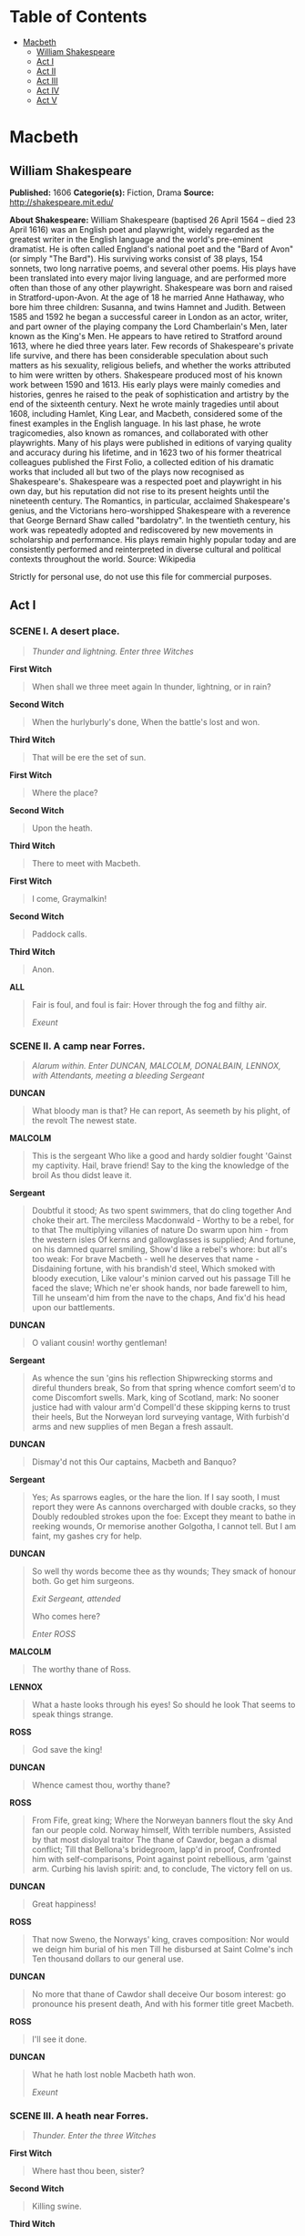 #+TILE: Macbeth

* Table of Contents
  :PROPERTIES:
  :TOC:      :include all :depth 2 :ignore (this)
  :END:
:CONTENTS:
- [[#macbeth][Macbeth]]
  - [[#william-shakespeare][William Shakespeare]]
  - [[#act-i][Act I]]
  - [[#act-ii][Act II]]
  - [[#act-iii][Act III]]
  - [[#act-iv][Act IV]]
  - [[#act-v][Act V]]
:END:
* Macbeth
** William Shakespeare
   *Published:* 1606
   *Categorie(s):* Fiction, Drama
   *Source:* http://shakespeare.mit.edu/


   *About Shakespeare:*
   William Shakespeare (baptised 26 April 1564 -- died 23 April 1616) was an English poet and playwright, widely regarded
   as the greatest writer in the English language and the world's pre-eminent dramatist. He is often called England's
   national poet and the "Bard of Avon" (or simply "The Bard"). His surviving works consist of 38 plays, 154 sonnets, two
   long narrative poems, and several other poems. His plays have been translated into every major living language, and are
   performed more often than those of any other playwright. Shakespeare was born and raised in Stratford-upon-Avon. At the
   age of 18 he married Anne Hathaway, who bore him three children: Susanna, and twins Hamnet and Judith. Between 1585 and
   1592 he began a successful career in London as an actor, writer, and part owner of the playing company the Lord
   Chamberlain's Men, later known as the King's Men. He appears to have retired to Stratford around 1613, where he died
   three years later. Few records of Shakespeare's private life survive, and there has been considerable speculation about
   such matters as his sexuality, religious beliefs, and whether the works attributed to him were written by others.
   Shakespeare produced most of his known work between 1590 and 1613. His early plays were mainly comedies and histories,
   genres he raised to the peak of sophistication and artistry by the end of the sixteenth century. Next he wrote mainly
   tragedies until about 1608, including Hamlet, King Lear, and Macbeth, considered some of the finest examples in the
   English language. In his last phase, he wrote tragicomedies, also known as romances, and collaborated with other
   playwrights. Many of his plays were published in editions of varying quality and accuracy during his lifetime, and in
   1623 two of his former theatrical colleagues published the First Folio, a collected edition of his dramatic works that
   included all but two of the plays now recognised as Shakespeare's. Shakespeare was a respected poet and playwright in
   his own day, but his reputation did not rise to its present heights until the nineteenth century. The Romantics, in
   particular, acclaimed Shakespeare's genius, and the Victorians hero-worshipped Shakespeare with a reverence that George
   Bernard Shaw called "bardolatry". In the twentieth century, his work was repeatedly adopted and rediscovered by new
   movements in scholarship and performance. His plays remain highly popular today and are consistently performed and
   reinterpreted in diverse cultural and political contexts throughout the world. Source: Wikipedia

   Strictly for personal use, do not use this file for commercial purposes.

** Act I
*** SCENE I. A desert place.

    #+BEGIN_QUOTE
    /Thunder and lightning. Enter three Witches/
    #+END_QUOTE

    *First Witch*

    #+BEGIN_QUOTE
    When shall we three meet again
    In thunder, lightning, or in rain?
    #+END_QUOTE

    *Second Witch*

    #+BEGIN_QUOTE
    When the hurlyburly's done,
    When the battle's lost and won.
    #+END_QUOTE

    *Third Witch*

    #+BEGIN_QUOTE
    That will be ere the set of sun.
    #+END_QUOTE

    *First Witch*

    #+BEGIN_QUOTE
    Where the place?
    #+END_QUOTE

    *Second Witch*

    #+BEGIN_QUOTE
    Upon the heath.
    #+END_QUOTE

    *Third Witch*

    #+BEGIN_QUOTE
    There to meet with Macbeth.
    #+END_QUOTE

    *First Witch*

    #+BEGIN_QUOTE
    I come, Graymalkin!
    #+END_QUOTE

    *Second Witch*

    #+BEGIN_QUOTE
    Paddock calls.
    #+END_QUOTE

    *Third Witch*

    #+BEGIN_QUOTE
    Anon.
    #+END_QUOTE

    *ALL*

    #+BEGIN_QUOTE
    Fair is foul, and foul is fair:
    Hover through the fog and filthy air.

    /Exeunt/
    #+END_QUOTE

*** SCENE II. A camp near Forres.

    #+BEGIN_QUOTE
    /Alarum within. Enter DUNCAN, MALCOLM, DONALBAIN, LENNOX, with Attendants, meeting a bleeding Sergeant/
    #+END_QUOTE

    *DUNCAN*

    #+BEGIN_QUOTE
    What bloody man is that? He can report,
    As seemeth by his plight, of the revolt
    The newest state.
    #+END_QUOTE

    *MALCOLM*

    #+BEGIN_QUOTE
    This is the sergeant
    Who like a good and hardy soldier fought
    'Gainst my captivity. Hail, brave friend!
    Say to the king the knowledge of the broil
    As thou didst leave it.
    #+END_QUOTE

    *Sergeant*

    #+BEGIN_QUOTE
    Doubtful it stood;
    As two spent swimmers, that do cling together
    And choke their art. The merciless Macdonwald -
    Worthy to be a rebel, for to that
    The multiplying villanies of nature
    Do swarm upon him - from the western isles
    Of kerns and gallowglasses is supplied;
    And fortune, on his damned quarrel smiling,
    Show'd like a rebel's whore: but all's too weak:
    For brave Macbeth - well he deserves that name -
    Disdaining fortune, with his brandish'd steel,
    Which smoked with bloody execution,
    Like valour's minion carved out his passage
    Till he faced the slave;
    Which ne'er shook hands, nor bade farewell to him,
    Till he unseam'd him from the nave to the chaps,
    And fix'd his head upon our battlements.
    #+END_QUOTE

    *DUNCAN*

    #+BEGIN_QUOTE
    O valiant cousin! worthy gentleman!
    #+END_QUOTE

    *Sergeant*

    #+BEGIN_QUOTE
    As whence the sun 'gins his reflection
    Shipwrecking storms and direful thunders break,
    So from that spring whence comfort seem'd to come
    Discomfort swells. Mark, king of Scotland, mark:
    No sooner justice had with valour arm'd
    Compell'd these skipping kerns to trust their heels,
    But the Norweyan lord surveying vantage,
    With furbish'd arms and new supplies of men
    Began a fresh assault.
    #+END_QUOTE

    *DUNCAN*

    #+BEGIN_QUOTE
    Dismay'd not this
    Our captains, Macbeth and Banquo?
    #+END_QUOTE

    *Sergeant*

    #+BEGIN_QUOTE
    Yes;
    As sparrows eagles, or the hare the lion.
    If I say sooth, I must report they were
    As cannons overcharged with double cracks, so they
    Doubly redoubled strokes upon the foe:
    Except they meant to bathe in reeking wounds,
    Or memorise another Golgotha,
    I cannot tell.
    But I am faint, my gashes cry for help.
    #+END_QUOTE

    *DUNCAN*

    #+BEGIN_QUOTE
    So well thy words become thee as thy wounds;
    They smack of honour both. Go get him surgeons.

    /Exit Sergeant, attended/

    Who comes here?

    /Enter ROSS/
    #+END_QUOTE

    *MALCOLM*

    #+BEGIN_QUOTE
    The worthy thane of Ross.
    #+END_QUOTE

    *LENNOX*

    #+BEGIN_QUOTE
    What a haste looks through his eyes! So should he look
    That seems to speak things strange.
    #+END_QUOTE

    *ROSS*

    #+BEGIN_QUOTE
    God save the king!
    #+END_QUOTE

    *DUNCAN*

    #+BEGIN_QUOTE
    Whence camest thou, worthy thane?
    #+END_QUOTE

    *ROSS*

    #+BEGIN_QUOTE
    From Fife, great king;
    Where the Norweyan banners flout the sky
    And fan our people cold. Norway himself,
    With terrible numbers,
    Assisted by that most disloyal traitor
    The thane of Cawdor, began a dismal conflict;
    Till that Bellona's bridegroom, lapp'd in proof,
    Confronted him with self-comparisons,
    Point against point rebellious, arm 'gainst arm.
    Curbing his lavish spirit: and, to conclude,
    The victory fell on us.
    #+END_QUOTE

    *DUNCAN*

    #+BEGIN_QUOTE
    Great happiness!
    #+END_QUOTE

    *ROSS*

    #+BEGIN_QUOTE
    That now
    Sweno, the Norways' king, craves composition:
    Nor would we deign him burial of his men
    Till he disbursed at Saint Colme's inch
    Ten thousand dollars to our general use.
    #+END_QUOTE

    *DUNCAN*

    #+BEGIN_QUOTE
    No more that thane of Cawdor shall deceive
    Our bosom interest: go pronounce his present death,
    And with his former title greet Macbeth.
    #+END_QUOTE

    *ROSS*

    #+BEGIN_QUOTE
    I'll see it done.
    #+END_QUOTE

    *DUNCAN*

    #+BEGIN_QUOTE
    What he hath lost noble Macbeth hath won.

    /Exeunt/
    #+END_QUOTE

*** SCENE III. A heath near Forres.

    #+BEGIN_QUOTE
    /Thunder. Enter the three Witches/
    #+END_QUOTE

    *First Witch*

    #+BEGIN_QUOTE
    Where hast thou been, sister?
    #+END_QUOTE

    *Second Witch*

    #+BEGIN_QUOTE
    Killing swine.
    #+END_QUOTE

    *Third Witch*

    #+BEGIN_QUOTE
    Sister, where thou?
    #+END_QUOTE

    *First Witch*

    #+BEGIN_QUOTE
    A sailor's wife had chestnuts in her lap,
    And munch'd, and munch'd, and munch'd: -
    'Give me,' quoth I:
    'Aroint thee, witch!' the rump-fed ronyon cries.
    Her husband's to Aleppo gone, master o' the Tiger:
    But in a sieve I'll thither sail,
    And, like a rat without a tail,
    I'll do, I'll do, and I'll do.
    #+END_QUOTE

    *Second Witch*

    #+BEGIN_QUOTE
    I'll give thee a wind.
    #+END_QUOTE

    *First Witch*

    #+BEGIN_QUOTE
    Thou'rt kind.
    #+END_QUOTE

    *Third Witch*

    #+BEGIN_QUOTE
    And I another.
    #+END_QUOTE

    *First Witch*

    #+BEGIN_QUOTE
    I myself have all the other,
    And the very ports they blow,
    All the quarters that they know
    I' the shipman's card.
    I will drain him dry as hay:
    Sleep shall neither night nor day
    Hang upon his pent-house lid;
    He shall live a man forbid:
    Weary se'nnights nine times nine
    Shall he dwindle, peak and pine:
    Though his bark cannot be lost,
    Yet it shall be tempest-tost.
    Look what I have.
    #+END_QUOTE

    *Second Witch*

    #+BEGIN_QUOTE
    Show me, show me.
    #+END_QUOTE

    *First Witch*

    #+BEGIN_QUOTE
    Here I have a pilot's thumb,
    Wreck'd as homeward he did come.

    /Drum within/
    #+END_QUOTE

    *Third Witch*

    #+BEGIN_QUOTE
    A drum, a drum!
    Macbeth doth come.
    #+END_QUOTE

    *ALL*

    #+BEGIN_QUOTE
    The weird sisters, hand in hand,
    Posters of the sea and land,
    Thus do go about, about:
    Thrice to thine and thrice to mine
    And thrice again, to make up nine.
    Peace! the charm's wound up.

    /Enter MACBETH and BANQUO/
    #+END_QUOTE

    *MACBETH*

    #+BEGIN_QUOTE
    So foul and fair a day I have not seen.
    #+END_QUOTE

    *BANQUO*

    #+BEGIN_QUOTE
    How far is't call'd to Forres? What are these
    So wither'd and so wild in their attire,
    That look not like the inhabitants o' the earth,
    And yet are on't? Live you? or are you aught
    That man may question? You seem to understand me,
    By each at once her chappy finger laying
    Upon her skinny lips: you should be women,
    And yet your beards forbid me to interpret
    That you are so.
    #+END_QUOTE

    *MACBETH*

    #+BEGIN_QUOTE
    Speak, if you can: what are you?
    #+END_QUOTE

    *First Witch*

    #+BEGIN_QUOTE
    All hail, Macbeth! hail to thee, thane of Glamis!
    #+END_QUOTE

    *Second Witch*

    #+BEGIN_QUOTE
    All hail, Macbeth, hail to thee, thane of Cawdor!
    #+END_QUOTE

    *Third Witch*

    #+BEGIN_QUOTE
    All hail, Macbeth, thou shalt be king hereafter!
    #+END_QUOTE

    *BANQUO*

    #+BEGIN_QUOTE
    Good sir, why do you start; and seem to fear
    Things that do sound so fair? I' the name of truth,
    Are ye fantastical, or that indeed
    Which outwardly ye show? My noble partner
    You greet with present grace and great prediction
    Of noble having and of royal hope,
    That he seems rapt withal: to me you speak not.
    If you can look into the seeds of time,
    And say which grain will grow and which will not,
    Speak then to me, who neither beg nor fear
    Your favours nor your hate.
    #+END_QUOTE

    *First Witch*

    #+BEGIN_QUOTE
    Hail!
    #+END_QUOTE

    *Second Witch*

    #+BEGIN_QUOTE
    Hail!
    #+END_QUOTE

    *Third Witch*

    #+BEGIN_QUOTE
    Hail!
    #+END_QUOTE

    *First Witch*

    #+BEGIN_QUOTE
    Lesser than Macbeth, and greater.
    #+END_QUOTE

    *Second Witch*

    #+BEGIN_QUOTE
    Not so happy, yet much happier.
    #+END_QUOTE

    *Third Witch*

    #+BEGIN_QUOTE
    Thou shalt get kings, though thou be none:
    So all hail, Macbeth and Banquo!
    #+END_QUOTE

    *First Witch*

    #+BEGIN_QUOTE
    Banquo and Macbeth, all hail!
    #+END_QUOTE

    *MACBETH*

    #+BEGIN_QUOTE
    Stay, you imperfect speakers, tell me more:
    By Sinel's death I know I am thane of Glamis;
    But how of Cawdor? the thane of Cawdor lives,
    A prosperous gentleman; and to be king
    Stands not within the prospect of belief,
    No more than to be Cawdor. Say from whence
    You owe this strange intelligence? or why
    Upon this blasted heath you stop our way
    With such prophetic greeting? Speak, I charge you.

    /Witches vanish/
    #+END_QUOTE

    *BANQUO*

    #+BEGIN_QUOTE
    The earth hath bubbles, as the water has,
    And these are of them. Whither are they vanish'd?
    #+END_QUOTE

    *MACBETH*

    #+BEGIN_QUOTE
    Into the air; and what seem'd corporal melted
    As breath into the wind. Would they had stay'd!
    #+END_QUOTE

    *BANQUO*

    #+BEGIN_QUOTE
    Were such things here as we do speak about?
    Or have we eaten on the insane root
    That takes the reason prisoner?
    #+END_QUOTE

    *MACBETH*

    #+BEGIN_QUOTE
    Your children shall be kings.
    #+END_QUOTE

    *BANQUO*

    #+BEGIN_QUOTE
    You shall be king.
    #+END_QUOTE

    *MACBETH*

    #+BEGIN_QUOTE
    And thane of Cawdor too: went it not so?
    #+END_QUOTE

    *BANQUO*

    #+BEGIN_QUOTE
    To the selfsame tune and words. Who's here?

    /Enter ROSS and ANGUS/
    #+END_QUOTE

    *ROSS*

    #+BEGIN_QUOTE
    The king hath happily received, Macbeth,
    The news of thy success; and when he reads
    Thy personal venture in the rebels' fight,
    His wonders and his praises do contend
    Which should be thine or his: silenced with that,
    In viewing o'er the rest o' the selfsame day,
    He finds thee in the stout Norweyan ranks,
    Nothing afeard of what thyself didst make,
    Strange images of death. As thick as hail
    Came post with post; and every one did bear
    Thy praises in his kingdom's great defence,
    And pour'd them down before him.
    #+END_QUOTE

    *ANGUS*

    #+BEGIN_QUOTE
    We are sent
    To give thee from our royal master thanks;
    Only to herald thee into his sight,
    Not pay thee.
    #+END_QUOTE

    *ROSS*

    #+BEGIN_QUOTE
    And, for an earnest of a greater honour,
    He bade me, from him, call thee thane of Cawdor:
    In which addition, hail, most worthy thane!
    For it is thine.
    #+END_QUOTE

    *BANQUO*

    #+BEGIN_QUOTE
    What, can the devil speak true?
    #+END_QUOTE

    *MACBETH*

    #+BEGIN_QUOTE
    The thane of Cawdor lives: why do you dress me
    In borrow'd robes?
    #+END_QUOTE

    *ANGUS*

    #+BEGIN_QUOTE
    Who was the thane lives yet;
    But under heavy judgment bears that life
    Which he deserves to lose. Whether he was combined
    With those of Norway, or did line the rebel
    With hidden help and vantage, or that with both
    He labour'd in his country's wreck, I know not;
    But treasons capital, confess'd and proved,
    Have overthrown him.
    #+END_QUOTE

    *MACBETH*

    #+BEGIN_QUOTE
    [Aside] Glamis, and thane of Cawdor!
    The greatest is behind.

    /To ROSS and ANGUS/

    Thanks for your pains.

    /To BANQUO/

    Do you not hope your children shall be kings,
    When those that gave the thane of Cawdor to me
    Promised no less to them?
    #+END_QUOTE

    *BANQUO*

    #+BEGIN_QUOTE
    That trusted home
    Might yet enkindle you unto the crown,
    Besides the thane of Cawdor. But 'tis strange:
    And oftentimes, to win us to our harm,
    The instruments of darkness tell us truths,
    Win us with honest trifles, to betray's
    In deepest consequence.
    Cousins, a word, I pray you.
    #+END_QUOTE

    *MACBETH*

    #+BEGIN_QUOTE
    [Aside] Two truths are told,
    As happy prologues to the swelling act
    Of the imperial theme. - I thank you, gentlemen.

    /Aside/

    Cannot be ill, cannot be good: if ill,
    Why hath it given me earnest of success,
    Commencing in a truth? I am thane of Cawdor:
    If good, why do I yield to that suggestion
    Whose horrid image doth unfix my hair
    And make my seated heart knock at my ribs,
    Against the use of nature? Present fears
    Are less than horrible imaginings:
    My thought, whose murder yet is but fantastical,
    Shakes so my single state of man that function
    Is smother'd in surmise, and nothing is
    But what is not.
    #+END_QUOTE

    *BANQUO*

    #+BEGIN_QUOTE
    Look, how our partner's rapt.
    #+END_QUOTE

    *MACBETH*

    #+BEGIN_QUOTE
    [Aside] If chance will have me king, why, chance may crown me,
    Without my stir.
    #+END_QUOTE

    *BANQUO*

    #+BEGIN_QUOTE
    New horrors come upon him,
    Like our strange garments, cleave not to their mould
    But with the aid of use.
    #+END_QUOTE

    *MACBETH*

    #+BEGIN_QUOTE
    [Aside] Come what come may,
    Time and the hour runs through the roughest day.
    #+END_QUOTE

    *BANQUO*

    #+BEGIN_QUOTE
    Worthy Macbeth, we stay upon your leisure.
    #+END_QUOTE

    *MACBETH*

    #+BEGIN_QUOTE
    Give me your favour: my dull brain was wrought
    With things forgotten. Kind gentlemen, your pains
    Are register'd where every day I turn
    The leaf to read them. Let us toward the king.
    Think upon what hath chanced, and, at more time,
    The interim having weigh'd it, let us speak
    Our free hearts each to other.
    #+END_QUOTE

    *BANQUO*

    #+BEGIN_QUOTE
    Very gladly.
    #+END_QUOTE

    *MACBETH*

    #+BEGIN_QUOTE
    Till then, enough. Come, friends.

    /Exeunt/
    #+END_QUOTE

*** SCENE IV. Forres. The palace.

    #+BEGIN_QUOTE
    /Flourish. Enter DUNCAN, MALCOLM, DONALBAIN, LENNOX, and Attendants/
    #+END_QUOTE

    *DUNCAN*

    #+BEGIN_QUOTE
    Is execution done on Cawdor? Are not
    Those in commission yet return'd?
    #+END_QUOTE

    *MALCOLM*

    #+BEGIN_QUOTE
    My liege,
    They are not yet come back. But I have spoke
    With one that saw him die: who did report
    That very frankly he confess'd his treasons,
    Implored your highness' pardon and set forth
    A deep repentance: nothing in his life
    Became him like the leaving it; he died
    As one that had been studied in his death
    To throw away the dearest thing he owed,
    As 'twere a careless trifle.
    #+END_QUOTE

    *DUNCAN*

    #+BEGIN_QUOTE
    There's no art
    To find the mind's construction in the face:
    He was a gentleman on whom I built
    An absolute trust.

    /Enter MACBETH, BANQUO, ROSS, and ANGUS/

    O worthiest cousin!
    The sin of my ingratitude even now
    Was heavy on me: thou art so far before
    That swiftest wing of recompense is slow
    To overtake thee. Would thou hadst less deserved,
    That the proportion both of thanks and payment
    Might have been mine! only I have left to say,
    More is thy due than more than all can pay.
    #+END_QUOTE

    *MACBETH*

    #+BEGIN_QUOTE
    The service and the loyalty I owe,
    In doing it, pays itself. Your highness' part
    Is to receive our duties; and our duties
    Are to your throne and state children and servants,
    Which do but what they should, by doing every thing
    Safe toward your love and honour.
    #+END_QUOTE

    *DUNCAN*

    #+BEGIN_QUOTE
    Welcome hither:
    I have begun to plant thee, and will labour
    To make thee full of growing. Noble Banquo,
    That hast no less deserved, nor must be known
    No less to have done so, let me enfold thee
    And hold thee to my heart.
    #+END_QUOTE

    *BANQUO*

    #+BEGIN_QUOTE
    There if I grow,
    The harvest is your own.
    #+END_QUOTE

    *DUNCAN*

    #+BEGIN_QUOTE
    My plenteous joys,
    Wanton in fulness, seek to hide themselves
    In drops of sorrow. Sons, kinsmen, thanes,
    And you whose places are the nearest, know
    We will establish our estate upon
    Our eldest, Malcolm, whom we name hereafter
    The Prince of Cumberland; which honour must
    Not unaccompanied invest him only,
    But signs of nobleness, like stars, shall shine
    On all deservers. From hence to Inverness,
    And bind us further to you.
    #+END_QUOTE

    *MACBETH*

    #+BEGIN_QUOTE
    The rest is labour, which is not used for you:
    I'll be myself the harbinger and make joyful
    The hearing of my wife with your approach;
    So humbly take my leave.
    #+END_QUOTE

    *DUNCAN*

    #+BEGIN_QUOTE
    My worthy Cawdor!
    #+END_QUOTE

    *MACBETH*

    #+BEGIN_QUOTE
    [Aside] The Prince of Cumberland! that is a step
    On which I must fall down, or else o'erleap,
    For in my way it lies. Stars, hide your fires;
    Let not light see my black and deep desires:
    The eye wink at the hand; yet let that be,
    Which the eye fears, when it is done, to see.

    /Exit/
    #+END_QUOTE

    *DUNCAN*

    #+BEGIN_QUOTE
    True, worthy Banquo; he is full so valiant,
    And in his commendations I am fed;
    It is a banquet to me. Let's after him,
    Whose care is gone before to bid us welcome:
    It is a peerless kinsman.

    /Flourish. Exeunt/
    #+END_QUOTE

*** SCENE V. Inverness. Macbeth's castle.

    #+BEGIN_QUOTE
    /Enter LADY MACBETH, reading a letter/
    #+END_QUOTE

    *LADY MACBETH*

    #+BEGIN_QUOTE
    'They met me in the day of success: and I have
    learned by the perfectest report, they have more in
    them than mortal knowledge. When I burned in desire
    to question them further, they made themselves air,
    into which they vanished. Whiles I stood rapt in
    the wonder of it, came missives from the king, who
    all-hailed me 'Thane of Cawdor;' by which title,
    before, these weird sisters saluted me, and referred
    me to the coming on of time, with 'Hail, king that
    shalt be!' This have I thought good to deliver
    thee, my dearest partner of greatness, that thou
    mightst not lose the dues of rejoicing, by being
    ignorant of what greatness is promised thee. Lay it
    to thy heart, and farewell.'
    Glamis thou art, and Cawdor; and shalt be
    What thou art promised: yet do I fear thy nature;
    It is too full o' the milk of human kindness
    To catch the nearest way: thou wouldst be great;
    Art not without ambition, but without
    The illness should attend it: what thou wouldst highly,
    That wouldst thou holily; wouldst not play false,
    And yet wouldst wrongly win: thou'ldst have, great Glamis,
    That which cries 'Thus thou must do, if thou have it;
    And that which rather thou dost fear to do
    Than wishest should be undone.' Hie thee hither,
    That I may pour my spirits in thine ear;
    And chastise with the valour of my tongue
    All that impedes thee from the golden round,
    Which fate and metaphysical aid doth seem
    To have thee crown'd withal.

    /Enter a Messenger/

    What is your tidings?
    #+END_QUOTE

    *Messenger*

    #+BEGIN_QUOTE
    The king comes here to-night.
    #+END_QUOTE

    *LADY MACBETH*

    #+BEGIN_QUOTE
    Thou'rt mad to say it:
    Is not thy master with him? who, were't so,
    Would have inform'd for preparation.
    #+END_QUOTE

    *Messenger*

    #+BEGIN_QUOTE
    So please you, it is true: our thane is coming:
    One of my fellows had the speed of him,
    Who, almost dead for breath, had scarcely more
    Than would make up his message.
    #+END_QUOTE

    *LADY MACBETH*

    #+BEGIN_QUOTE
    Give him tending;
    He brings great news.

    /Exit Messenger/

    The raven himself is hoarse
    That croaks the fatal entrance of Duncan
    Under my battlements. Come, you spirits
    That tend on mortal thoughts, unsex me here,
    And fill me from the crown to the toe top-full
    Of direst cruelty! make thick my blood;
    Stop up the access and passage to remorse,
    That no compunctious visitings of nature
    Shake my fell purpose, nor keep peace between
    The effect and it! Come to my woman's breasts,
    And take my milk for gall, you murdering ministers,
    Wherever in your sightless substances
    You wait on nature's mischief! Come, thick night,
    And pall thee in the dunnest smoke of hell,
    That my keen knife see not the wound it makes,
    Nor heaven peep through the blanket of the dark,
    To cry 'Hold, hold!'

    /Enter MACBETH/

    Great Glamis! worthy Cawdor!
    Greater than both, by the all-hail hereafter!
    Thy letters have transported me beyond
    This ignorant present, and I feel now
    The future in the instant.
    #+END_QUOTE

    *MACBETH*

    #+BEGIN_QUOTE
    My dearest love,
    Duncan comes here to-night.
    #+END_QUOTE

    *LADY MACBETH*

    #+BEGIN_QUOTE
    And when goes hence?
    #+END_QUOTE

    *MACBETH*

    #+BEGIN_QUOTE
    To-morrow, as he purposes.
    #+END_QUOTE

    *LADY MACBETH*

    #+BEGIN_QUOTE
    O, never
    Shall sun that morrow see!
    Your face, my thane, is as a book where men
    May read strange matters. To beguile the time,
    Look like the time; bear welcome in your eye,
    Your hand, your tongue: look like the innocent flower,
    But be the serpent under't. He that's coming
    Must be provided for: and you shall put
    This night's great business into my dispatch;
    Which shall to all our nights and days to come
    Give solely sovereign sway and masterdom.
    #+END_QUOTE

    *MACBETH*

    #+BEGIN_QUOTE
    We will speak further.
    #+END_QUOTE

    *LADY MACBETH*

    #+BEGIN_QUOTE
    Only look up clear;
    To alter favour ever is to fear:
    Leave all the rest to me.

    /Exeunt/
    #+END_QUOTE

*** SCENE VI. Before Macbeth's castle.

    #+BEGIN_QUOTE
    /Hautboys and torches. Enter DUNCAN, MALCOLM, DONALBAIN, BANQUO, LENNOX, MACDUFF, ROSS, ANGUS, and Attendants/
    #+END_QUOTE

    *DUNCAN*

    #+BEGIN_QUOTE
    This castle hath a pleasant seat; the air
    Nimbly and sweetly recommends itself
    Unto our gentle senses.
    #+END_QUOTE

    *BANQUO*

    #+BEGIN_QUOTE
    This guest of summer,
    The temple-haunting martlet, does approve,
    By his loved mansionry, that the heaven's breath
    Smells wooingly here: no jutty, frieze,
    Buttress, nor coign of vantage, but this bird
    Hath made his pendent bed and procreant cradle:
    Where they most breed and haunt, I have observed,
    The air is delicate.

    /Enter LADY MACBETH/
    #+END_QUOTE

    *DUNCAN*

    #+BEGIN_QUOTE
    See, see, our honour'd hostess!
    The love that follows us sometime is our trouble,
    Which still we thank as love. Herein I teach you
    How you shall bid God 'ild us for your pains,
    And thank us for your trouble.
    #+END_QUOTE

    *LADY MACBETH*

    #+BEGIN_QUOTE
    All our service
    In every point twice done and then done double
    Were poor and single business to contend
    Against those honours deep and broad wherewith
    Your majesty loads our house: for those of old,
    And the late dignities heap'd up to them,
    We rest your hermits.
    #+END_QUOTE

    *DUNCAN*

    #+BEGIN_QUOTE
    Where's the thane of Cawdor?
    We coursed him at the heels, and had a purpose
    To be his purveyor: but he rides well;
    And his great love, sharp as his spur, hath holp him
    To his home before us. Fair and noble hostess,
    We are your guest to-night.
    #+END_QUOTE

    *LADY MACBETH*

    #+BEGIN_QUOTE
    Your servants ever
    Have theirs, themselves and what is theirs, in compt,
    To make their audit at your highness' pleasure,
    Still to return your own.
    #+END_QUOTE

    *DUNCAN*

    #+BEGIN_QUOTE
    Give me your hand;
    Conduct me to mine host: we love him highly,
    And shall continue our graces towards him.
    By your leave, hostess.

    /Exeunt/
    #+END_QUOTE

*** SCENE VII. Macbeth's castle.

    #+BEGIN_QUOTE
    /Hautboys and torches. Enter a Sewer, and divers Servants with dishes and service, and pass over the stage. Then enter
    MACBETH/
    #+END_QUOTE

    *MACBETH*

    #+BEGIN_QUOTE
    If it were done when 'tis done, then 'twere well
    It were done quickly: if the assassination
    Could trammel up the consequence, and catch
    With his surcease success; that but this blow
    Might be the be-all and the end-all here,
    But here, upon this bank and shoal of time,
    We'ld jump the life to come. But in these cases
    We still have judgment here; that we but teach
    Bloody instructions, which, being taught, return
    To plague the inventor: this even-handed justice
    Commends the ingredients of our poison'd chalice
    To our own lips. He's here in double trust;
    First, as I am his kinsman and his subject,
    Strong both against the deed; then, as his host,
    Who should against his murderer shut the door,
    Not bear the knife myself. Besides, this Duncan
    Hath borne his faculties so meek, hath been
    So clear in his great office, that his virtues
    Will plead like angels, trumpet-tongued, against
    The deep damnation of his taking-off;
    And pity, like a naked new-born babe,
    Striding the blast, or heaven's cherubim, horsed
    Upon the sightless couriers of the air,
    Shall blow the horrid deed in every eye,
    That tears shall drown the wind. I have no spur
    To prick the sides of my intent, but only
    Vaulting ambition, which o'erleaps itself
    And falls on the other.

    /Enter LADY MACBETH/

    How now! what news?
    #+END_QUOTE

    *LADY MACBETH*

    #+BEGIN_QUOTE
    He has almost supp'd: why have you left the chamber?
    #+END_QUOTE

    *MACBETH*

    #+BEGIN_QUOTE
    Hath he ask'd for me?
    #+END_QUOTE

    *LADY MACBETH*

    #+BEGIN_QUOTE
    Know you not he has?
    #+END_QUOTE

    *MACBETH*

    #+BEGIN_QUOTE
    We will proceed no further in this business:
    He hath honour'd me of late; and I have bought
    Golden opinions from all sorts of people,
    Which would be worn now in their newest gloss,
    Not cast aside so soon.
    #+END_QUOTE

    *LADY MACBETH*

    #+BEGIN_QUOTE
    Was the hope drunk
    Wherein you dress'd yourself? hath it slept since?
    And wakes it now, to look so green and pale
    At what it did so freely? From this time
    Such I account thy love. Art thou afeard
    To be the same in thine own act and valour
    As thou art in desire? Wouldst thou have that
    Which thou esteem'st the ornament of life,
    And live a coward in thine own esteem,
    Letting 'I dare not' wait upon 'I would,'
    Like the poor cat i' the adage?
    #+END_QUOTE

    *MACBETH*

    #+BEGIN_QUOTE
    Prithee, peace:
    I dare do all that may become a man;
    Who dares do more is none.
    #+END_QUOTE

    *LADY MACBETH*

    #+BEGIN_QUOTE
    What beast was't, then,
    That made you break this enterprise to me?
    When you durst do it, then you were a man;
    And, to be more than what you were, you would
    Be so much more the man. Nor time nor place
    Did then adhere, and yet you would make both:
    They have made themselves, and that their fitness now
    Does unmake you. I have given suck, and know
    How tender 'tis to love the babe that milks me:
    I would, while it was smiling in my face,
    Have pluck'd my nipple from his boneless gums,
    And dash'd the brains out, had I so sworn as you
    Have done to this.
    #+END_QUOTE

    *MACBETH*

    #+BEGIN_QUOTE
    If we should fail?
    #+END_QUOTE

    *LADY MACBETH*

    #+BEGIN_QUOTE
    We fail!
    But screw your courage to the sticking-place,
    And we'll not fail. When Duncan is asleep -
    Whereto the rather shall his day's hard journey
    Soundly invite him - his two chamberlains
    Will I with wine and wassail so convince
    That memory, the warder of the brain,
    Shall be a fume, and the receipt of reason
    A limbeck only: when in swinish sleep
    Their drenched natures lie as in a death,
    What cannot you and I perform upon
    The unguarded Duncan? what not put upon
    His spongy officers, who shall bear the guilt
    Of our great quell?
    #+END_QUOTE

    *MACBETH*

    #+BEGIN_QUOTE
    Bring forth men-children only;
    For thy undaunted mettle should compose
    Nothing but males. Will it not be received,
    When we have mark'd with blood those sleepy two
    Of his own chamber and used their very daggers,
    That they have done't?
    #+END_QUOTE

    *LADY MACBETH*

    #+BEGIN_QUOTE
    Who dares receive it other,
    As we shall make our griefs and clamour roar
    Upon his death?
    #+END_QUOTE

    *MACBETH*

    #+BEGIN_QUOTE
    I am settled, and bend up
    Each corporal agent to this terrible feat.
    Away, and mock the time with fairest show:
    False face must hide what the false heart doth know.

    /Exeunt/
    #+END_QUOTE

** Act II
*** SCENE I. Court of Macbeth's castle.

    #+BEGIN_QUOTE
    /Enter BANQUO, and FLEANCE bearing a torch before him/
    #+END_QUOTE

    *BANQUO*

    #+BEGIN_QUOTE
    How goes the night, boy?
    #+END_QUOTE

    *FLEANCE*

    #+BEGIN_QUOTE
    The moon is down; I have not heard the clock.
    #+END_QUOTE

    *BANQUO*

    #+BEGIN_QUOTE
    And she goes down at twelve.
    #+END_QUOTE

    *FLEANCE*

    #+BEGIN_QUOTE
    I take't, 'tis later, sir.
    #+END_QUOTE

    *BANQUO*

    #+BEGIN_QUOTE
    Hold, take my sword. There's husbandry in heaven;
    Their candles are all out. Take thee that too.
    A heavy summons lies like lead upon me,
    And yet I would not sleep: merciful powers,
    Restrain in me the cursed thoughts that nature
    Gives way to in repose!

    /Enter MACBETH, and a Servant with a torch/

    Give me my sword.
    Who's there?
    #+END_QUOTE

    *MACBETH*

    #+BEGIN_QUOTE
    A friend.
    #+END_QUOTE

    *BANQUO*

    #+BEGIN_QUOTE
    What, sir, not yet at rest? The king's a-bed:
    He hath been in unusual pleasure, and
    Sent forth great largess to your offices.
    This diamond he greets your wife withal,
    By the name of most kind hostess; and shut up
    In measureless content.
    #+END_QUOTE

    *MACBETH*

    #+BEGIN_QUOTE
    Being unprepared,
    Our will became the servant to defect;
    Which else should free have wrought.
    #+END_QUOTE

    *BANQUO*

    #+BEGIN_QUOTE
    All's well.
    I dreamt last night of the three weird sisters:
    To you they have show'd some truth.
    #+END_QUOTE

    *MACBETH*

    #+BEGIN_QUOTE
    I think not of them:
    Yet, when we can entreat an hour to serve,
    We would spend it in some words upon that business,
    If you would grant the time.
    #+END_QUOTE

    *BANQUO*

    #+BEGIN_QUOTE
    At your kind'st leisure.
    #+END_QUOTE

    *MACBETH*

    #+BEGIN_QUOTE
    If you shall cleave to my consent, when 'tis,
    It shall make honour for you.
    #+END_QUOTE

    *BANQUO*

    #+BEGIN_QUOTE
    So I lose none
    In seeking to augment it, but still keep
    My bosom franchised and allegiance clear,
    I shall be counsell'd.
    #+END_QUOTE

    *MACBETH*

    #+BEGIN_QUOTE
    Good repose the while!
    #+END_QUOTE

    *BANQUO*

    #+BEGIN_QUOTE
    Thanks, sir: the like to you!

    /Exeunt BANQUO and FLEANCE/
    #+END_QUOTE

    *MACBETH*

    #+BEGIN_QUOTE
    Go bid thy mistress, when my drink is ready,
    She strike upon the bell. Get thee to bed.

    /Exit Servant/

    Is this a dagger which I see before me,
    The handle toward my hand? Come, let me clutch thee.
    I have thee not, and yet I see thee still.
    Art thou not, fatal vision, sensible
    To feeling as to sight? or art thou but
    A dagger of the mind, a false creation,
    Proceeding from the heat-oppressed brain?
    I see thee yet, in form as palpable
    As this which now I draw.
    Thou marshall'st me the way that I was going;
    And such an instrument I was to use.
    Mine eyes are made the fools o' the other senses,
    Or else worth all the rest; I see thee still,
    And on thy blade and dudgeon gouts of blood,
    Which was not so before. There's no such thing:
    It is the bloody business which informs
    Thus to mine eyes. Now o'er the one halfworld
    Nature seems dead, and wicked dreams abuse
    The curtain'd sleep; witchcraft celebrates
    Pale Hecate's offerings, and wither'd murder,
    Alarum'd by his sentinel, the wolf,
    Whose howl's his watch, thus with his stealthy pace.
    With Tarquin's ravishing strides, towards his design
    Moves like a ghost. Thou sure and firm-set earth,
    Hear not my steps, which way they walk, for fear
    Thy very stones prate of my whereabout,
    And take the present horror from the time,
    Which now suits with it. Whiles I threat, he lives:
    Words to the heat of deeds too cold breath gives.

    /A bell rings/

    I go, and it is done; the bell invites me.
    Hear it not, Duncan; for it is a knell
    That summons thee to heaven or to hell.

    /Exit/
    #+END_QUOTE

*** SCENE II. The same.

    #+BEGIN_QUOTE
    /Enter LADY MACBETH/
    #+END_QUOTE

    *LADY MACBETH*

    #+BEGIN_QUOTE
    That which hath made them drunk hath made me bold;
    What hath quench'd them hath given me fire.
    Hark! Peace!
    It was the owl that shriek'd, the fatal bellman,
    Which gives the stern'st good-night. He is about it:
    The doors are open; and the surfeited grooms
    Do mock their charge with snores: I have drugg'd
    their possets,
    That death and nature do contend about them,
    Whether they live or die.
    #+END_QUOTE

    *MACBETH*

    #+BEGIN_QUOTE
    [Within] Who's there? what, ho!
    #+END_QUOTE

    *LADY MACBETH*

    #+BEGIN_QUOTE
    Alack, I am afraid they have awaked,
    And 'tis not done. The attempt and not the deed
    Confounds us. Hark! I laid their daggers ready;
    He could not miss 'em. Had he not resembled
    My father as he slept, I had done't.

    /Enter MACBETH/

    My husband!
    #+END_QUOTE

    *MACBETH*

    #+BEGIN_QUOTE
    I have done the deed. Didst thou not hear a noise?
    #+END_QUOTE

    *LADY MACBETH*

    #+BEGIN_QUOTE
    I heard the owl scream and the crickets cry.
    Did not you speak?
    #+END_QUOTE

    *MACBETH*

    #+BEGIN_QUOTE
    When?
    #+END_QUOTE

    *LADY MACBETH*

    #+BEGIN_QUOTE
    Now.
    #+END_QUOTE

    *MACBETH*

    #+BEGIN_QUOTE
    As I descended?
    #+END_QUOTE

    *LADY MACBETH*

    #+BEGIN_QUOTE
    Ay.
    #+END_QUOTE

    *MACBETH*

    #+BEGIN_QUOTE
    Hark!
    Who lies i' the second chamber?
    #+END_QUOTE

    *LADY MACBETH*

    #+BEGIN_QUOTE
    Donalbain.
    #+END_QUOTE

    *MACBETH*

    #+BEGIN_QUOTE
    This is a sorry sight.

    /Looking on his hands/
    #+END_QUOTE

    *LADY MACBETH*

    #+BEGIN_QUOTE
    A foolish thought, to say a sorry sight.
    #+END_QUOTE

    *MACBETH*

    #+BEGIN_QUOTE
    There's one did laugh in's sleep, and one cried
    'Murder!'
    That they did wake each other: I stood and heard them:
    But they did say their prayers, and address'd them
    Again to sleep.
    #+END_QUOTE

    *LADY MACBETH*

    #+BEGIN_QUOTE
    There are two lodged together.
    #+END_QUOTE

    *MACBETH*

    #+BEGIN_QUOTE
    One cried 'God bless us!' and 'Amen' the other;
    As they had seen me with these hangman's hands.
    Listening their fear, I could not say 'Amen,'
    When they did say 'God bless us!'
    #+END_QUOTE

    *LADY MACBETH*

    #+BEGIN_QUOTE
    Consider it not so deeply.
    #+END_QUOTE

    *MACBETH*

    #+BEGIN_QUOTE
    But wherefore could not I pronounce 'Amen'?
    I had most need of blessing, and 'Amen'
    Stuck in my throat.
    #+END_QUOTE

    *LADY MACBETH*

    #+BEGIN_QUOTE
    These deeds must not be thought
    After these ways; so, it will make us mad.
    #+END_QUOTE

    *MACBETH*

    #+BEGIN_QUOTE
    Methought I heard a voice cry 'Sleep no more!
    Macbeth does murder sleep', the innocent sleep,
    Sleep that knits up the ravell'd sleeve of care,
    The death of each day's life, sore labour's bath,
    Balm of hurt minds, great nature's second course,
    Chief nourisher in life's feast, -
    #+END_QUOTE

    *LADY MACBETH*

    #+BEGIN_QUOTE
    What do you mean?
    #+END_QUOTE

    *MACBETH*

    #+BEGIN_QUOTE
    Still it cried 'Sleep no more!' to all the house:
    'Glamis hath murder'd sleep, and therefore Cawdor
    Shall sleep no more; Macbeth shall sleep no more.'
    #+END_QUOTE

    *LADY MACBETH*

    #+BEGIN_QUOTE
    Who was it that thus cried? Why, worthy thane,
    You do unbend your noble strength, to think
    So brainsickly of things. Go get some water,
    And wash this filthy witness from your hand.
    Why did you bring these daggers from the place?
    They must lie there: go carry them; and smear
    The sleepy grooms with blood.
    #+END_QUOTE

    *MACBETH*

    #+BEGIN_QUOTE
    I'll go no more:
    I am afraid to think what I have done;
    Look on't again I dare not.
    #+END_QUOTE

    *LADY MACBETH*

    #+BEGIN_QUOTE
    Infirm of purpose!
    Give me the daggers: the sleeping and the dead
    Are but as pictures: 'tis the eye of childhood
    That fears a painted devil. If he do bleed,
    I'll gild the faces of the grooms withal;
    For it must seem their guilt.

    /Exit. Knocking within/
    #+END_QUOTE

    *MACBETH*

    #+BEGIN_QUOTE
    Whence is that knocking?
    How is't with me, when every noise appals me?
    What hands are here? ha! they pluck out mine eyes.
    Will all great Neptune's ocean wash this blood
    Clean from my hand? No, this my hand will rather
    The multitudinous seas in incarnadine,
    Making the green one red.

    /Re-enter LADY MACBETH/
    #+END_QUOTE

    *LADY MACBETH*

    #+BEGIN_QUOTE
    My hands are of your colour; but I shame
    To wear a heart so white.

    /Knocking within/

    I hear a knocking
    At the south entry: retire we to our chamber;
    A little water clears us of this deed:
    How easy is it, then! Your constancy
    Hath left you unattended.

    /Knocking within/

    Hark! more knocking.
    Get on your nightgown, lest occasion call us,
    And show us to be watchers. Be not lost
    So poorly in your thoughts.
    #+END_QUOTE

    *MACBETH*

    #+BEGIN_QUOTE
    To know my deed, 'twere best not know myself.

    /Knocking within/

    Wake Duncan with thy knocking! I would thou couldst!

    /Exeunt/
    #+END_QUOTE

*** SCENE III. The same.

    #+BEGIN_QUOTE
    /Knocking within. Enter a Porter/
    #+END_QUOTE

    *Porter*

    #+BEGIN_QUOTE
    Here's a knocking indeed! If a
    man were porter of hell-gate, he should have
    old turning the key.

    /Knocking within/

    Knock,
    knock, knock! Who's there, i' the name of
    Beelzebub? Here's a farmer, that hanged
    himself on the expectation of plenty: come in
    time; have napkins enow about you; here
    you'll sweat for't.

    /Knocking within/

    Knock,
    knock! Who's there, in the other devil's
    name? Faith, here's an equivocator, that could
    swear in both the scales against either scale;
    who committed treason enough for God's sake,
    yet could not equivocate to heaven: O, come
    in, equivocator.

    /Knocking within/

    Knock,
    knock, knock! Who's there? Faith, here's an
    English tailor come hither, for stealing out of
    a French hose: come in, tailor; here you may
    roast your goose.

    /Knocking within/

    Knock,
    knock; never at quiet! What are you? But
    this place is too cold for hell. I'll devil-porter
    it no further: I had thought to have let in
    some of all professions that go the primrose
    way to the everlasting bonfire.

    /Knocking within/

    Anon, anon! I pray you, remember the porter.

    /Opens the gate/

    /Enter MACDUFF and LENNOX/
    #+END_QUOTE

    *MACDUFF*

    #+BEGIN_QUOTE
    Was it so late, friend, ere you went to bed,
    That you do lie so late?
    #+END_QUOTE

    *Porter*

    #+BEGIN_QUOTE
    'Faith sir, we were carousing till the
    second cock: and drink, sir, is a great
    provoker of three things.
    #+END_QUOTE

    *MACDUFF*

    #+BEGIN_QUOTE
    What three things does drink especially provoke?
    #+END_QUOTE

    *Porter*

    #+BEGIN_QUOTE
    Marry, sir, nose-painting, sleep, and
    urine. Lechery, sir, it provokes, and unprovokes;
    it provokes the desire, but it takes
    away the performance: therefore, much drink
    may be said to be an equivocator with lechery:
    it makes him, and it mars him; it sets
    him on, and it takes him off; it persuades him,
    and disheartens him; makes him stand to, and
    not stand to; in conclusion, equivocates him
    in a sleep, and, giving him the lie, leaves him.
    #+END_QUOTE

    *MACDUFF*

    #+BEGIN_QUOTE
    I believe drink gave thee the lie last night.
    #+END_QUOTE

    *Porter*

    #+BEGIN_QUOTE
    That it did, sir, i' the very throat on
    me: but I requited him for his lie; and, I
    think, being too strong for him, though he took
    up my legs sometime, yet I made a shift to cast
    him.
    #+END_QUOTE

    *MACDUFF*

    #+BEGIN_QUOTE
    Is thy master stirring?

    /Enter MACBETH/

    Our knocking has awaked him; here he comes.
    #+END_QUOTE

    *LENNOX*

    #+BEGIN_QUOTE
    Good morrow, noble sir.
    #+END_QUOTE

    *MACBETH*

    #+BEGIN_QUOTE
    Good morrow, both.
    #+END_QUOTE

    *MACDUFF*

    #+BEGIN_QUOTE
    Is the king stirring, worthy thane?
    #+END_QUOTE

    *MACBETH*

    #+BEGIN_QUOTE
    Not yet.
    #+END_QUOTE

    *MACDUFF*

    #+BEGIN_QUOTE
    He did command me to call timely on him:
    I have almost slipp'd the hour.
    #+END_QUOTE

    *MACBETH*

    #+BEGIN_QUOTE
    I'll bring you to him.
    #+END_QUOTE

    *MACDUFF*

    #+BEGIN_QUOTE
    I know this is a joyful trouble to you;
    But yet 'tis one.
    #+END_QUOTE

    *MACBETH*

    #+BEGIN_QUOTE
    The labour we delight in physics pain.
    This is the door.
    #+END_QUOTE

    *MACDUFF*

    #+BEGIN_QUOTE
    I'll make so bold to call,
    For 'tis my limited service.

    /Exit/
    #+END_QUOTE

    *LENNOX*

    #+BEGIN_QUOTE
    Goes the king hence to-day?
    #+END_QUOTE

    *MACBETH*

    #+BEGIN_QUOTE
    He does: he did appoint so.
    #+END_QUOTE

    *LENNOX*

    #+BEGIN_QUOTE
    The night has been unruly: where we lay,
    Our chimneys were blown down; and, as they say,
    Lamentings heard i' the air; strange screams of death,
    And prophesying with accents terrible
    Of dire combustion and confused events
    New hatch'd to the woeful time: the obscure bird
    Clamour'd the livelong night: some say, the earth
    Was feverous and did shake.
    #+END_QUOTE

    *MACBETH*

    #+BEGIN_QUOTE
    'Twas a rough night.
    #+END_QUOTE

    *LENNOX*

    #+BEGIN_QUOTE
    My young remembrance cannot parallel
    A fellow to it.

    /Re-enter MACDUFF/
    #+END_QUOTE

    *MACDUFF*

    #+BEGIN_QUOTE
    O horror, horror, horror! Tongue nor heart
    Cannot conceive nor name thee!
    #+END_QUOTE

    *MACBETH* *LENNOX*

    #+BEGIN_QUOTE
    What's the matter.
    #+END_QUOTE

    *MACDUFF*

    #+BEGIN_QUOTE
    Confusion now hath made his masterpiece!
    Most sacrilegious murder hath broke ope
    The Lord's anointed temple, and stole thence
    The life o' the building!
    #+END_QUOTE

    *MACBETH*

    #+BEGIN_QUOTE
    What is 't you say? the life?
    #+END_QUOTE

    *LENNOX*

    #+BEGIN_QUOTE
    Mean you his majesty?
    #+END_QUOTE

    *MACDUFF*

    #+BEGIN_QUOTE
    Approach the chamber, and destroy your sight
    With a new Gorgon: do not bid me speak;
    See, and then speak yourselves.

    /Exeunt MACBETH and LENNOX/

    Awake, awake!
    Ring the alarum-bell. Murder and treason!
    Banquo and Donalbain! Malcolm! awake!
    Shake off this downy sleep, death's counterfeit,
    And look on death itself! up, up, and see
    The great doom's image! Malcolm! Banquo!
    As from your graves rise up, and walk like sprites,
    To countenance this horror! Ring the bell.

    /Bell rings/

    /Enter LADY MACBETH/
    #+END_QUOTE

    *LADY MACBETH*

    #+BEGIN_QUOTE
    What's the business,
    That such a hideous trumpet calls to parley
    The sleepers of the house? speak, speak!
    #+END_QUOTE

    *MACDUFF*

    #+BEGIN_QUOTE
    O gentle lady,
    'Tis not for you to hear what I can speak:
    The repetition, in a woman's ear,
    Would murder as it fell.

    /Enter BANQUO/

    O Banquo, Banquo,
    Our royal master 's murder'd!
    #+END_QUOTE

    *LADY MACBETH*

    #+BEGIN_QUOTE
    Woe, alas!
    What, in our house?
    #+END_QUOTE

    *BANQUO*

    #+BEGIN_QUOTE
    Too cruel any where.
    Dear Duff, I prithee, contradict thyself,
    And say it is not so.

    /Re-enter MACBETH and LENNOX, with ROSS/
    #+END_QUOTE

    *MACBETH*

    #+BEGIN_QUOTE
    Had I but died an hour before this chance,
    I had lived a blessed time; for, from this instant,
    There 's nothing serious in mortality:
    All is but toys: renown and grace is dead;
    The wine of life is drawn, and the mere lees
    Is left this vault to brag of.

    /Enter MALCOLM and DONALBAIN/
    #+END_QUOTE

    *DONALBAIN*

    #+BEGIN_QUOTE
    What is amiss?
    #+END_QUOTE

    *MACBETH*

    #+BEGIN_QUOTE
    You are, and do not know't:
    The spring, the head, the fountain of your blood
    Is stopp'd; the very source of it is stopp'd.
    #+END_QUOTE

    *MACDUFF*

    #+BEGIN_QUOTE
    Your royal father 's murder'd.
    #+END_QUOTE

    *MALCOLM*

    #+BEGIN_QUOTE
    O, by whom?
    #+END_QUOTE

    *LENNOX*

    #+BEGIN_QUOTE
    Those of his chamber, as it seem'd, had done 't:
    Their hands and faces were an badged with blood;
    So were their daggers, which unwiped we found
    Upon their pillows:
    They stared, and were distracted; no man's life
    Was to be trusted with them.
    #+END_QUOTE

    *MACBETH*

    #+BEGIN_QUOTE
    O, yet I do repent me of my fury,
    That I did kill them.
    #+END_QUOTE

    *MACDUFF*

    #+BEGIN_QUOTE
    Wherefore did you so?
    #+END_QUOTE

    *MACBETH*

    #+BEGIN_QUOTE
    Who can be wise, amazed, temperate and furious,
    Loyal and neutral, in a moment? No man:
    The expedition my violent love
    Outrun the pauser, reason. Here lay Duncan,
    His silver skin laced with his golden blood;
    And his gash'd stabs look'd like a breach in nature
    For ruin's wasteful entrance: there, the murderers,
    Steep'd in the colours of their trade, their daggers
    Unmannerly breech'd with gore: who could refrain,
    That had a heart to love, and in that heart
    Courage to make 's love kno wn?
    #+END_QUOTE

    *LADY MACBETH*

    #+BEGIN_QUOTE
    Help me hence, ho!
    #+END_QUOTE

    *MACDUFF*

    #+BEGIN_QUOTE
    Look to the lady.
    #+END_QUOTE

    *MALCOLM*

    #+BEGIN_QUOTE
    [Aside to DONALBAIN] Why do we hold our tongues,
    That most may claim this argument for ours?
    #+END_QUOTE

    *DONALBAIN*

    #+BEGIN_QUOTE
    [Aside to MALCOLM] What should be spoken here,
    where our fate,
    Hid in an auger-hole, may rush, and seize us?
    Let 's away;
    Our tears are not yet brew'd.
    #+END_QUOTE

    *MALCOLM*

    #+BEGIN_QUOTE
    [Aside to DONALBAIN] Nor our strong sorrow
    Upon the foot of motion.
    #+END_QUOTE

    *BANQUO*

    #+BEGIN_QUOTE
    Look to the lady:

    /LADY MACBETH is carried out/

    And when we have our naked frailties hid,
    That suffer in exposure, let us meet,
    And question this most bloody piece of work,
    To know it further. Fears and scruples shake us:
    In the great hand of God I stand; and thence
    Against the undivulged pretence I fight
    Of treasonous malice.
    #+END_QUOTE

    *MACDUFF*

    #+BEGIN_QUOTE
    And so do I.
    #+END_QUOTE

    *ALL*

    #+BEGIN_QUOTE
    So all.
    #+END_QUOTE

    *MACBETH*

    #+BEGIN_QUOTE
    Let's briefly put on manly readiness,
    And meet i' the hall together.
    #+END_QUOTE

    *ALL*

    #+BEGIN_QUOTE
    Well contented.

    /Exeunt all but Malcolm and Donalbain./
    #+END_QUOTE

    *MALCOLM*

    #+BEGIN_QUOTE
    What will you do? Let's not consort with them:
    To show an unfelt sorrow is an office
    Which the false man does easy. I'll to England.
    #+END_QUOTE

    *DONALBAIN*

    #+BEGIN_QUOTE
    To Ireland, I; our separated fortune
    Shall keep us both the safer: where we are,
    There's daggers in men's smiles: the near in blood,
    The nearer bloody.
    #+END_QUOTE

    *MALCOLM*

    #+BEGIN_QUOTE
    This murderous shaft that's shot
    Hath not yet lighted, and our safest way
    Is to avoid the aim. Therefore, to horse;
    And let us not be dainty of leave-taking,
    But shift away: there's warrant in that theft
    Which steals itself, when there's no mercy left.

    /Exeunt/
    #+END_QUOTE

*** SCENE IV. Outside Macbeth's castle.

    #+BEGIN_QUOTE
    /Enter ROSS and an old Man/
    #+END_QUOTE

    *Old Man*

    #+BEGIN_QUOTE
    Threescore and ten I can remember well:
    Within the volume of which time I have seen
    Hours dreadful and things strange; but this sore night
    Hath trifled former knowings.
    #+END_QUOTE

    *ROSS*

    #+BEGIN_QUOTE
    Ah, good father,
    Thou seest, the heavens, as troubled with man's act,
    Threaten his bloody stage: by the clock, 'tis day,
    And yet dark night strangles the travelling lamp:
    Is't night's predominance, or the day's shame,
    That darkness does the face of earth entomb,
    When living light should kiss it?
    #+END_QUOTE

    *Old Man*

    #+BEGIN_QUOTE
    'Tis unnatural,
    Even like the deed that's done. On Tuesday last,
    A falcon, towering in her pride of place,
    Was by a mousing owl hawk'd at and kill'd.
    #+END_QUOTE

    *ROSS*

    #+BEGIN_QUOTE
    And Duncan's horses - a thing most strange and certain -
    Beauteous and swift, the minions of their race,
    Turn'd wild in nature, broke their stalls, flung out,
    Contending 'gainst obedience, as they would make
    War with mankind.
    #+END_QUOTE

    *Old Man*

    #+BEGIN_QUOTE
    'Tis said they eat each other.
    #+END_QUOTE

    *ROSS*

    #+BEGIN_QUOTE
    They did so, to the amazement of mine eyes
    That look'd upon't. Here comes the good Macduff.

    /Enter MACDUFF/

    How goes the world, sir, now?
    #+END_QUOTE

    *MACDUFF*

    #+BEGIN_QUOTE
    Why, see you not?
    #+END_QUOTE

    *ROSS*

    #+BEGIN_QUOTE
    Is't known who did this more than bloody deed?
    #+END_QUOTE

    *MACDUFF*

    #+BEGIN_QUOTE
    Those that Macbeth hath slain.
    #+END_QUOTE

    *ROSS*

    #+BEGIN_QUOTE
    Alas, the day!
    What good could they pretend?
    #+END_QUOTE

    *MACDUFF*

    #+BEGIN_QUOTE
    They were suborn'd:
    Malcolm and Donalbain, the king's two sons,
    Are stol'n away and fled; which puts upon them
    Suspicion of the deed.
    #+END_QUOTE

    *ROSS*

    #+BEGIN_QUOTE
    'Gainst nature still!
    Thriftless ambition, that wilt ravin up
    Thine own life's means! Then 'tis most like
    The sovereignty will fall upon Macbeth.
    #+END_QUOTE

    *MACDUFF*

    #+BEGIN_QUOTE
    He is already named, and gone to Scone
    To be invested.
    #+END_QUOTE

    *ROSS*

    #+BEGIN_QUOTE
    Where is Duncan's body?
    #+END_QUOTE

    *MACDUFF*

    #+BEGIN_QUOTE
    Carried to Colmekill,
    The sacred storehouse of his predecessors,
    And guardian of their bones.
    #+END_QUOTE

    *ROSS*

    #+BEGIN_QUOTE
    Will you to Scone?
    #+END_QUOTE

    *MACDUFF*

    #+BEGIN_QUOTE
    No, cousin, I'll to Fife.
    #+END_QUOTE

    *ROSS*

    #+BEGIN_QUOTE
    Well, I will thither.
    #+END_QUOTE

    *MACDUFF*

    #+BEGIN_QUOTE
    Well, may you see things well done there: adieu!
    Lest our old robes sit easier than our new!
    #+END_QUOTE

    *ROSS*

    #+BEGIN_QUOTE
    Farewell, father.
    #+END_QUOTE

    *Old Man*

    #+BEGIN_QUOTE
    God's benison go with you; and with those
    That would make good of bad, and friends of foes!

    /Exeunt/
    #+END_QUOTE

** Act III
*** SCENE I. Forres. The palace.

    #+BEGIN_QUOTE
    /Enter BANQUO/
    #+END_QUOTE

    *BANQUO*

    #+BEGIN_QUOTE
    Thou hast it now: king, Cawdor, Glamis, all,
    As the weird women promised, and, I fear,
    Thou play'dst most foully for't: yet it was said
    It should not stand in thy posterity,
    But that myself should be the root and father
    Of many kings. If there come truth from them -
    As upon thee, Macbeth, their speeches shine -
    Why, by the verities on thee made good,
    May they not be my oracles as well,
    And set me up in hope? But hush! no more.

    /Sennet sounded. Enter MACBETH, as king, LADY MACBETH, as queen, LENNOX, ROSS, Lords, Ladies, and Attendants/
    #+END_QUOTE

    *MACBETH*

    #+BEGIN_QUOTE
    Here's our chief guest.
    #+END_QUOTE

    *LADY MACBETH*

    #+BEGIN_QUOTE
    If he had been forgotten,
    It had been as a gap in our great feast,
    And all-thing unbecoming.
    #+END_QUOTE

    *MACBETH*

    #+BEGIN_QUOTE
    To-night we hold a solemn supper sir,
    And I'll request your presence.
    #+END_QUOTE

    *BANQUO*

    #+BEGIN_QUOTE
    Let your highness
    Command upon me; to the which my duties
    Are with a most indissoluble tie
    For ever knit.
    #+END_QUOTE

    *MACBETH*

    #+BEGIN_QUOTE
    Ride you this afternoon?
    #+END_QUOTE

    *BANQUO*

    #+BEGIN_QUOTE
    Ay, my good lord.
    #+END_QUOTE

    *MACBETH*

    #+BEGIN_QUOTE
    We should have else desired your good advice,
    Which still hath been both grave and prosperous,
    In this day's council; but we'll take to-morrow.
    Is't far you ride?
    #+END_QUOTE

    *BANQUO*

    #+BEGIN_QUOTE
    As far, my lord, as will fill up the time
    'Twixt this and supper: go not my horse the better,
    I must become a borrower of the night
    For a dark hour or twain.
    #+END_QUOTE

    *MACBETH*

    #+BEGIN_QUOTE
    Fail not our feast.
    #+END_QUOTE

    *BANQUO*

    #+BEGIN_QUOTE
    My lord, I will not.
    #+END_QUOTE

    *MACBETH*

    #+BEGIN_QUOTE
    We hear, our bloody cousins are bestow'd
    In England and in Ireland, not confessing
    Their cruel parricide, filling their hearers
    With strange invention: but of that to-morrow,
    When therewithal we shall have cause of state
    Craving us jointly. Hie you to horse: adieu,
    Till you return at night. Goes Fleance with you?
    #+END_QUOTE

    *BANQUO*

    #+BEGIN_QUOTE
    Ay, my good lord: our time does call upon 's.
    #+END_QUOTE

    *MACBETH*

    #+BEGIN_QUOTE
    I wish your horses swift and sure of foot;
    And so I do commend you to their backs. Farewell.

    /Exit BANQUO/

    Let every man be master of his time
    Till seven at night: to make society
    The sweeter welcome, we will keep ourself
    Till supper-time alone: while then, God be with you!

    /Exeunt all but MACBETH, and an attendant/

    Sirrah, a word with you: attend those men
    Our pleasure?
    #+END_QUOTE

    *ATTENDANT*

    #+BEGIN_QUOTE
    They are, my lord, without the palace gate.
    #+END_QUOTE

    *MACBETH*

    #+BEGIN_QUOTE
    Bring them before us.

    /Exit Attendant/

    To be thus is nothing;
    But to be safely thus. - Our fears in Banquo
    Stick deep; and in his royalty of nature
    Reigns that which would be fear'd: 'tis much he dares;
    And, to that dauntless temper of his mind,
    He hath a wisdom that doth guide his valour
    To act in safety. There is none but he
    Whose being I do fear: and, under him,
    My Genius is rebuked; as, it is said,
    Mark Antony's was by Caesar. He chid the sisters
    When first they put the name of king upon me,
    And bade them speak to him: then prophet-like
    They hail'd him father to a line of kings:
    Upon my head they placed a fruitless crown,
    And put a barren sceptre in my gripe,
    Thence to be wrench'd with an unlineal hand,
    No son of mine succeeding. If 't be so,
    For Banquo's issue have I filed my mind;
    For them the gracious Duncan have I murder'd;
    Put rancours in the vessel of my peace
    Only for them; and mine eternal jewel
    Given to the common enemy of man,
    To make them kings, the seed of Banquo kings!
    Rather than so, come fate into the list.
    And champion me to the utterance! Who's there!

    /Re-enter Attendant, with two Murderers/

    Now go to the door, and stay there till we call.

    /Exit Attendant/

    Was it not yesterday we spoke together?
    #+END_QUOTE

    *First Murderer*

    #+BEGIN_QUOTE
    It was, so please your highness.
    #+END_QUOTE

    *MACBETH*

    #+BEGIN_QUOTE
    Well then, now
    Have you consider'd of my speeches? Know
    That it was he in the times past which held you
    So under fortune, which you thought had been
    Our innocent self: this I made good to you
    In our last conference, pass'd in probation with you,
    How you were borne in hand, how cross'd,
    the instruments,
    Who wrought with them, and all things else that might
    To half a soul and to a notion crazed
    Say 'Thus did Banquo.'
    #+END_QUOTE

    *First Murderer*

    #+BEGIN_QUOTE
    You made it known to us.
    #+END_QUOTE

    *MACBETH*

    #+BEGIN_QUOTE
    I did so, and went further, which is now
    Our point of second meeting. Do you find
    Your patience so predominant in your nature
    That you can let this go? Are you so gospell'd
    To pray for this good man and for his issue,
    Whose heavy hand hath bow'd you to the grave
    And beggar'd yours for ever?
    #+END_QUOTE

    *First Murderer*

    #+BEGIN_QUOTE
    We are men, my liege.
    #+END_QUOTE

    *MACBETH*

    #+BEGIN_QUOTE
    Ay, in the catalogue ye go for men;
    As hounds and greyhounds, mongrels, spaniels, curs,
    Shoughs, water-rugs and demi-wolves, are clept
    All by the name of dogs: the valued file
    Distinguishes the swift, the slow, the subtle,
    The housekeeper, the hunter, every one
    According to the gift which bounteous nature
    Hath in him closed; whereby he does receive
    Particular addition. from the bill
    That writes them all alike: and so of men.
    Now, if you have a station in the file,
    Not i' the worst rank of manhood, say 't;
    And I will put that business in your bosoms,
    Whose execution takes your enemy off,
    Grapples you to the heart and love of us,
    Who wear our health but sickly in his life,
    Which in his death were perfect.
    #+END_QUOTE

    *Second Murderer*

    #+BEGIN_QUOTE
    I am one, my liege,
    Whom the vile blows and buffets of the world
    Have so incensed that I am reckless what
    I do to spite the world.
    #+END_QUOTE

    *First Murderer*

    #+BEGIN_QUOTE
    And I another
    So weary with disasters, tugg'd with fortune,
    That I would set my lie on any chance,
    To mend it, or be rid on't.
    #+END_QUOTE

    *MACBETH*

    #+BEGIN_QUOTE
    Both of you
    Know Banquo was your enemy.
    #+END_QUOTE

    *Both Murderers*

    #+BEGIN_QUOTE
    True, my lord.
    #+END_QUOTE

    *MACBETH*

    #+BEGIN_QUOTE
    So is he mine; and in such bloody distance,
    That every minute of his being thrusts
    Against my near'st of life: and though I could
    With barefaced power sweep him from my sight
    And bid my will avouch it, yet I must not,
    For certain friends that are both his and mine,
    Whose loves I may not drop, but wail his fall
    Who I myself struck down; and thence it is,
    That I to your assistance do make love,
    Masking the business from the common eye
    For sundry weighty reasons.
    #+END_QUOTE

    *Second Murderer*

    #+BEGIN_QUOTE
    We shall, my lord,
    Perform what you command us.
    #+END_QUOTE

    *First Murderer*

    #+BEGIN_QUOTE
    Though our lives -
    #+END_QUOTE

    *MACBETH*

    #+BEGIN_QUOTE
    Your spirits shine through you. Within this hour at most
    I will advise you where to plant yourselves;
    Acquaint you with the perfect spy o' the time,
    The moment on't; for't must be done to-night,
    And something from the palace; always thought
    That I require a clearness: and with him -
    To leave no rubs nor botches in the work -
    Fleance his son, that keeps him company,
    Whose absence is no less material to me
    Than is his father's, must embrace the fate
    Of that dark hour. Resolve yourselves apart:
    I'll come to you anon.
    #+END_QUOTE

    *Both Murderers*

    #+BEGIN_QUOTE
    We are resolved, my lord.
    #+END_QUOTE

    *MACBETH*

    #+BEGIN_QUOTE
    I'll call upon you straight: abide within.

    /Exeunt Murderers/

    It is concluded. Banquo, thy soul's flight,
    If it find heaven, must find it out to-night.

    /Exit/
    #+END_QUOTE

*** SCENE II. The palace.

    #+BEGIN_QUOTE
    /Enter LADY MACBETH and a Servant/
    #+END_QUOTE

    *LADY MACBETH*

    #+BEGIN_QUOTE
    Is Banquo gone from court?
    #+END_QUOTE

    *Servant*

    #+BEGIN_QUOTE
    Ay, madam, but returns again to-night.
    #+END_QUOTE

    *LADY MACBETH*

    #+BEGIN_QUOTE
    Say to the king, I would attend his leisure
    For a few words.
    #+END_QUOTE

    *Servant*

    #+BEGIN_QUOTE
    Madam, I will.

    /Exit/
    #+END_QUOTE

    *LADY MACBETH*

    #+BEGIN_QUOTE
    Nought's had, all's spent,
    Where our desire is got without content:
    'Tis safer to be that which we destroy
    Than by destruction dwell in doubtful joy.

    /Enter MACBETH/

    How now, my lord! why do you keep alone,
    Of sorriest fancies your companions making,
    Using those thoughts which should indeed have died
    With them they think on? Things without all remedy
    Should be without regard: what's done is done.
    #+END_QUOTE

    *MACBETH*

    #+BEGIN_QUOTE
    We have scotch'd the snake, not kill'd it:
    She'll close and be herself, whilst our poor malice
    Remains in danger of her former tooth.
    But let the frame of things disjoint, both the
    worlds suffer,
    Ere we will eat our meal in fear and sleep
    In the affliction of these terrible dreams
    That shake us nightly: better be with the dead,
    Whom we, to gain our peace, have sent to peace,
    Than on the torture of the mind to lie
    In restless ecstasy. Duncan is in his grave;
    After life's fitful fever he sleeps well;
    Treason has done his worst: nor steel, nor poison,
    Malice domestic, foreign levy, nothing,
    Can touch him further.
    #+END_QUOTE

    *LADY MACBETH*

    #+BEGIN_QUOTE
    Come on;
    Gentle my lord, sleek o'er your rugged looks;
    Be bright and jovial among your guests to-night.
    #+END_QUOTE

    *MACBETH*

    #+BEGIN_QUOTE
    So shall I, love; and so, I pray, be you:
    Let your remembrance apply to Banquo;
    Present him eminence, both with eye and tongue:
    Unsafe the while, that we
    Must lave our honours in these flattering streams,
    And make our faces vizards to our hearts,
    Disguising what they are.
    #+END_QUOTE

    *LADY MACBETH*

    #+BEGIN_QUOTE
    You must leave this.
    #+END_QUOTE

    *MACBETH*

    #+BEGIN_QUOTE
    O, full of scorpions is my mind, dear wife!
    Thou know'st that Banquo, and his Fleance, lives.
    #+END_QUOTE

    *LADY MACBETH*

    #+BEGIN_QUOTE
    But in them nature's copy's not eterne.
    #+END_QUOTE

    *MACBETH*

    #+BEGIN_QUOTE
    There's comfort yet; they are assailable;
    Then be thou jocund: ere the bat hath flown
    His cloister'd flight, ere to black Hecate's summons
    The shard-borne beetle with his drowsy hums
    Hath rung night's yawning peal, there shall be done
    A deed of dreadful note.
    #+END_QUOTE

    *LADY MACBETH*

    #+BEGIN_QUOTE
    What's to be done?
    #+END_QUOTE

    *MACBETH*

    #+BEGIN_QUOTE
    Be innocent of the knowledge, dearest chuck,
    Till thou applaud the deed. Come, seeling night,
    Scarf up the tender eye of pitiful day;
    And with thy bloody and invisible hand
    Cancel and tear to pieces that great bond
    Which keeps me pale! Light thickens; and the crow
    Makes wing to the rooky wood:
    Good things of day begin to droop and drowse;
    While night's black agents to their preys do rouse.
    Thou marvell'st at my words: but hold thee still;
    Things bad begun make strong themselves by ill.
    So, prithee, go with me.

    /Exeunt/
    #+END_QUOTE

*** SCENE III. A park near the palace.

    #+BEGIN_QUOTE
    /Enter three Murderers/
    #+END_QUOTE

    *First Murderer*

    #+BEGIN_QUOTE
    But who did bid thee join with us?
    #+END_QUOTE

    *Third Murderer*

    #+BEGIN_QUOTE
    Macbeth.
    #+END_QUOTE

    *Second Murderer*

    #+BEGIN_QUOTE
    He needs not our mistrust, since he delivers
    Our offices and what we have to do
    To the direction just.
    #+END_QUOTE

    *First Murderer*

    #+BEGIN_QUOTE
    Then stand with us.
    The west yet glimmers with some streaks of day:
    Now spurs the lated traveller apace
    To gain the timely inn; and near approaches
    The subject of our watch.
    #+END_QUOTE

    *Third Murderer*

    #+BEGIN_QUOTE
    Hark! I hear horses.
    #+END_QUOTE

    *BANQUO*

    #+BEGIN_QUOTE
    [Within] Give us a light there, ho!
    #+END_QUOTE

    *Second Murderer*

    #+BEGIN_QUOTE
    Then 'tis he: the rest
    That are within the note of expectation
    Already are i' the court.
    #+END_QUOTE

    *First Murderer*

    #+BEGIN_QUOTE
    His horses go about.
    #+END_QUOTE

    *Third Murderer*

    #+BEGIN_QUOTE
    Almost a mile: but he does usually,
    So all men do, from hence to the palace gate
    Make it their walk.
    #+END_QUOTE

    *Second Murderer*

    #+BEGIN_QUOTE
    A light, a light!

    /Enter BANQUO, and FLEANCE with a torch/
    #+END_QUOTE

    *Third Murderer*

    #+BEGIN_QUOTE
    'Tis he.
    #+END_QUOTE

    *First Murderer*

    #+BEGIN_QUOTE
    Stand to't.
    #+END_QUOTE

    *BANQUO*

    #+BEGIN_QUOTE
    It will be rain to-night.
    #+END_QUOTE

    *First Murderer*

    #+BEGIN_QUOTE
    Let it come down.

    /They set upon BANQUO/
    #+END_QUOTE

    *BANQUO*

    #+BEGIN_QUOTE
    O, treachery! Fly, good Fleance, fly, fly, fly!
    Thou mayst revenge. O slave!

    /Dies. FLEANCE escapes/
    #+END_QUOTE

    *Third Murderer*

    #+BEGIN_QUOTE
    Who did strike out the light?
    #+END_QUOTE

    *First Murderer*

    #+BEGIN_QUOTE
    Wast not the way?
    #+END_QUOTE

    *Third Murderer*

    #+BEGIN_QUOTE
    There's but one down; the son is fled.
    #+END_QUOTE

    *Second Murderer*

    #+BEGIN_QUOTE
    We have lost
    Best half of our affair.
    #+END_QUOTE

    *First Murderer*

    #+BEGIN_QUOTE
    Well, let's away, and say how much is done.

    /Exeunt/
    #+END_QUOTE

*** SCENE IV. The same. Hall in the palace.

    #+BEGIN_QUOTE
    /A banquet prepared. Enter MACBETH, LADY MACBETH, ROSS, LENNOX, Lords, and Attendants/
    #+END_QUOTE

    *MACBETH*

    #+BEGIN_QUOTE
    You know your own degrees; sit down: at first
    And last the hearty welcome.
    #+END_QUOTE

    *Lords*

    #+BEGIN_QUOTE
    Thanks to your majesty.
    #+END_QUOTE

    *MACBETH*

    #+BEGIN_QUOTE
    Ourself will mingle with society,
    And play the humble host.
    Our hostess keeps her state, but in best time
    We will require her welcome.
    #+END_QUOTE

    *LADY MACBETH*

    #+BEGIN_QUOTE
    Pronounce it for me, sir, to all our friends;
    For my heart speaks they are welcome.

    /First Murderer appears at the door/
    #+END_QUOTE

    *MACBETH*

    #+BEGIN_QUOTE
    See, they encounter thee with their hearts' thanks.
    Both sides are even: here I'll sit i' the midst:
    Be large in mirth; anon we'll drink a measure
    The table round.

    /Approaching the door/

    There's blood on thy face.
    #+END_QUOTE

    *First Murderer*

    #+BEGIN_QUOTE
    'Tis Banquo's then.
    #+END_QUOTE

    *MACBETH*

    #+BEGIN_QUOTE
    'Tis better thee without than he within.
    Is he dispatch'd?
    #+END_QUOTE

    *First Murderer*

    #+BEGIN_QUOTE
    My lord, his throat is cut; that I did for him.
    #+END_QUOTE

    *MACBETH*

    #+BEGIN_QUOTE
    Thou art the best o' the cut-throats: yet he's good
    That did the like for Fleance: if thou didst it,
    Thou art the nonpareil.
    #+END_QUOTE

    *First Murderer*

    #+BEGIN_QUOTE
    Most royal sir,
    Fleance is 'scaped.
    #+END_QUOTE

    *MACBETH*

    #+BEGIN_QUOTE
    Then comes my fit again: I had else been perfect,
    Whole as the marble, founded as the rock,
    As broad and general as the casing air:
    But now I am cabin'd, cribb'd, confined, bound in
    To saucy doubts and fears. But Banquo's safe?
    #+END_QUOTE

    *First Murderer*

    #+BEGIN_QUOTE
    Ay, my good lord: safe in a ditch he bides,
    With twenty trenched gashes on his head;
    The least a death to nature.
    #+END_QUOTE

    *MACBETH*

    #+BEGIN_QUOTE
    Thanks for that:
    There the grown serpent lies; the worm that's fled
    Hath nature that in time will venom breed,
    No teeth for the present. Get thee gone: to-morrow
    We'll hear, ourselves, again.

    /Exit Murderer/
    #+END_QUOTE

    *LADY MACBETH*

    #+BEGIN_QUOTE
    My royal lord,
    You do not give the cheer: the feast is sold
    That is not often vouch'd, while 'tis a-making,
    'Tis given with welcome: to feed were best at home;
    From thence the sauce to meat is ceremony;
    Meeting were bare without it.
    #+END_QUOTE

    *MACBETH*

    #+BEGIN_QUOTE
    Sweet remembrancer!
    Now, good digestion wait on appetite,
    And health on both!
    #+END_QUOTE

    *LENNOX*

    #+BEGIN_QUOTE
    May't please your highness sit.

    /The GHOST OF BANQUO enters, and sits in MACBETH's place/
    #+END_QUOTE

    *MACBETH*

    #+BEGIN_QUOTE
    Here had we now our country's honour roof'd,
    Were the graced person of our Banquo present;
    Who may I rather challenge for unkindness
    Than pity for mischance!
    #+END_QUOTE

    *ROSS*

    #+BEGIN_QUOTE
    His absence, sir,
    Lays blame upon his promise. Please't your highness
    To grace us with your royal company.
    #+END_QUOTE

    *MACBETH*

    #+BEGIN_QUOTE
    The table's full.
    #+END_QUOTE

    *LENNOX*

    #+BEGIN_QUOTE
    Here is a place reserved, sir.
    #+END_QUOTE

    *MACBETH*

    #+BEGIN_QUOTE
    Where?
    #+END_QUOTE

    *LENNOX*

    #+BEGIN_QUOTE
    Here, my good lord. What is't that moves your highness?
    #+END_QUOTE

    *MACBETH*

    #+BEGIN_QUOTE
    Which of you have done this?
    #+END_QUOTE

    *Lords*

    #+BEGIN_QUOTE
    What, my good lord?
    #+END_QUOTE

    *MACBETH*

    #+BEGIN_QUOTE
    Thou canst not say I did it: never shake
    Thy gory locks at me.
    #+END_QUOTE

    *ROSS*

    #+BEGIN_QUOTE
    Gentlemen, rise: his highness is not well.
    #+END_QUOTE

    *LADY MACBETH*

    #+BEGIN_QUOTE
    Sit, worthy friends: my lord is often thus,
    And hath been from his youth: pray you, keep seat;
    The fit is momentary; upon a thought
    He will again be well: if much you note him,
    You shall offend him and extend his passion:
    Feed, and regard him not. Are you a man?
    #+END_QUOTE

    *MACBETH*

    #+BEGIN_QUOTE
    Ay, and a bold one, that dare look on that
    Which might appal the devil.
    #+END_QUOTE

    *LADY MACBETH*

    #+BEGIN_QUOTE
    O proper stuff!
    This is the very painting of your fear:
    This is the air-drawn dagger which, you said,
    Led you to Duncan. O, these flaws and starts,
    Impostors to true fear, would well become
    A woman's story at a winter's fire,
    Authorized by her grandam. Shame itself!
    Why do you make such faces? When all's done,
    You look but on a stool.
    #+END_QUOTE

    *MACBETH*

    #+BEGIN_QUOTE
    Prithee, see there! behold! look! lo!
    how say you?
    Why, what care I? If thou canst nod, speak too.
    If charnel-houses and our graves must send
    Those that we bury back, our monuments
    Shall be the maws of kites.

    /GHOST OF BANQUO vanishes/
    #+END_QUOTE

    *LADY MACBETH*

    #+BEGIN_QUOTE
    What, quite unmann'd in folly?
    #+END_QUOTE

    *MACBETH*

    #+BEGIN_QUOTE
    If I stand here, I saw him.
    #+END_QUOTE

    *LADY MACBETH*

    #+BEGIN_QUOTE
    Fie, for shame!
    #+END_QUOTE

    *MACBETH*

    #+BEGIN_QUOTE
    Blood hath been shed ere now, i' the olden time,
    Ere human statute purged the gentle weal;
    Ay, and since too, murders have been perform'd
    Too terrible for the ear: the times have been,
    That, when the brains were out, the man would die,
    And there an end; but now they rise again,
    With twenty mortal murders on their crowns,
    And push us from our stools: this is more strange
    Than such a murder is.
    #+END_QUOTE

    *LADY MACBETH*

    #+BEGIN_QUOTE
    My worthy lord,
    Your noble friends do lack you.
    #+END_QUOTE

    *MACBETH*

    #+BEGIN_QUOTE
    I do forget.
    Do not muse at me, my most worthy friends,
    I have a strange infirmity, which is nothing
    To those that know me. Come, love and health to all;
    Then I'll sit down. Give me some wine; fill full.
    I drink to the general joy o' the whole table,
    And to our dear friend Banquo, whom we miss;
    Would he were here! to all, and him, we thirst,
    And all to all.
    #+END_QUOTE

    *Lords*

    #+BEGIN_QUOTE
    Our duties, and the pledge.

    /Re-enter GHOST OF BANQUO/
    #+END_QUOTE

    *MACBETH*

    #+BEGIN_QUOTE
    Avaunt! and quit my sight! let the earth hide thee!
    Thy bones are marrowless, thy blood is cold;
    Thou hast no speculation in those eyes
    Which thou dost glare with!
    #+END_QUOTE

    *LADY MACBETH*

    #+BEGIN_QUOTE
    Think of this, good peers,
    But as a thing of custom: 'tis no other;
    Only it spoils the pleasure of the time.
    #+END_QUOTE

    *MACBETH*

    #+BEGIN_QUOTE
    What man dare, I dare:
    Approach thou like the rugged Russian bear,
    The arm'd rhinoceros, or the Hyrcan tiger;
    Take any shape but that, and my firm nerves
    Shall never tremble: or be alive again,
    And dare me to the desert with thy sword;
    If trembling I inhabit then, protest me
    The baby of a girl. Hence, horrible shadow!
    Unreal mockery, hence!

    /GHOST OF BANQUO vanishes/

    Why, so: being gone,
    I am a man again. Pray you, sit still.
    #+END_QUOTE

    *LADY MACBETH*

    #+BEGIN_QUOTE
    You have displaced the mirth, broke the good meeting,
    With most admired disorder.
    #+END_QUOTE

    *MACBETH*

    #+BEGIN_QUOTE
    Can such things be,
    And overcome us like a summer's cloud,
    Without our special wonder? You make me strange
    Even to the disposition that I owe,
    When now I think you can behold such sights,
    And keep the natural ruby of your cheeks,
    When mine is blanched with fear.
    #+END_QUOTE

    *ROSS*

    #+BEGIN_QUOTE
    What sights, my lord?
    #+END_QUOTE

    *LADY MACBETH*

    #+BEGIN_QUOTE
    I pray you, speak not; he grows worse and worse;
    Question enrages him. At once, good night:
    Stand not upon the order of your going,
    But go at once.
    #+END_QUOTE

    *LENNOX*

    #+BEGIN_QUOTE
    Good night; and better health
    Attend his majesty!
    #+END_QUOTE

    *LADY MACBETH*

    #+BEGIN_QUOTE
    A kind good night to all!

    /Exeunt all but MACBETH and LADY MACBETH/
    #+END_QUOTE

    *MACBETH*

    #+BEGIN_QUOTE
    It will have blood; they say, blood will have blood:
    Stones have been known to move and trees to speak;
    Augurs and understood relations have
    By magot-pies and choughs and rooks brought forth
    The secret'st man of blood. What is the night?
    #+END_QUOTE

    *LADY MACBETH*

    #+BEGIN_QUOTE
    Almost at odds with morning, which is which.
    #+END_QUOTE

    *MACBETH*

    #+BEGIN_QUOTE
    How say'st thou, that Macduff denies his person
    At our great bidding?
    #+END_QUOTE

    *LADY MACBETH*

    #+BEGIN_QUOTE
    Did you send to him, sir?
    #+END_QUOTE

    *MACBETH*

    #+BEGIN_QUOTE
    I hear it by the way; but I will send:
    There's not a one of them but in his house
    I keep a servant fee'd. I will to-morrow,
    And betimes I will, to the weird sisters:
    More shall they speak; for now I am bent to know,
    By the worst means, the worst. For mine own good,
    All causes shall give way: I am in blood
    Stepp'd in so far that, should I wade no more,
    Returning were as tedious as go o'er:
    Strange things I have in head, that will to hand;
    Which must be acted ere they may be scann'd.
    #+END_QUOTE

    *LADY MACBETH*

    #+BEGIN_QUOTE
    You lack the season of all natures, sleep.
    #+END_QUOTE

    *MACBETH*

    #+BEGIN_QUOTE
    Come, we'll to sleep. My strange and self-abuse
    Is the initiate fear that wants hard use:
    We are yet but young in deed.

    /Exeunt/
    #+END_QUOTE

*** SCENE V. A Heath.

    #+BEGIN_QUOTE
    /Thunder. Enter the three Witches meeting HECATE/
    #+END_QUOTE

    *First Witch*

    #+BEGIN_QUOTE
    Why, how now, Hecate! you look angerly.
    #+END_QUOTE

    *HECATE*

    #+BEGIN_QUOTE
    Have I not reason, beldams as you are,
    Saucy and overbold? How did you dare
    To trade and traffic with Macbeth
    In riddles and affairs of death;
    And I, the mistress of your charms,
    The close contriver of all harms,
    Was never call'd to bear my part,
    Or show the glory of our art?
    And, which is worse, all you have done
    Hath been but for a wayward son,
    Spiteful and wrathful, who, as others do,
    Loves for his own ends, not for you.
    But make amends now: get you gone,
    And at the pit of Acheron
    Meet me i' the morning: thither he
    Will come to know his destiny:
    Your vessels and your spells provide,
    Your charms and every thing beside.
    I am for the air; this night I'll spend
    Unto a dismal and a fatal end:
    Great business must be wrought ere noon:
    Upon the corner of the moon
    There hangs a vaporous drop profound;
    I'll catch it ere it come to ground:
    And that distill'd by magic sleights
    Shall raise such artificial sprites
    As by the strength of their illusion
    Shall draw him on to his confusion:
    He shall spurn fate, scorn death, and bear
    He hopes 'bove wisdom, grace and fear:
    And you all know, security
    Is mortals' chiefest enemy.

    /Music and a song within: 'Come away, come away,' & c/

    Hark! I am call'd; my little spirit, see,
    Sits in a foggy cloud, and stays for me.

    /Exit/
    #+END_QUOTE

    *First Witch*

    #+BEGIN_QUOTE
    Come, let's make haste; she'll soon be back again.

    /Exeunt/
    #+END_QUOTE

*** SCENE VI. Forres. The palace.

    #+BEGIN_QUOTE
    /Enter LENNOX and another Lord/
    #+END_QUOTE

    *LENNOX*

    #+BEGIN_QUOTE
    My former speeches have but hit your thoughts,
    Which can interpret further: only, I say,
    Things have been strangely borne. The
    gracious Duncan
    Was pitied of Macbeth: marry, he was dead:
    And the right-valiant Banquo walk'd too late;
    Whom, you may say, if't please you, Fleance kill'd,
    For Fleance fled: men must not walk too late.
    Who cannot want the thought how monstrous
    It was for Malcolm and for Donalbain
    To kill their gracious father? damned fact!
    How it did grieve Macbeth! did he not straight
    In pious rage the two delinquents tear,
    That were the slaves of drink and thralls of sleep?
    Was not that nobly done? Ay, and wisely too;
    For 'twould have anger'd any heart alive
    To hear the men deny't. So that, I say,
    He has borne all things well: and I do think
    That had he Duncan's sons under his key -
    As, an't please heaven, he shall not - they
    should find
    What 'twere to kill a father; so should Fleance.
    But, peace! for from broad words and 'cause he fail'd
    His presence at the tyrant's feast, I hear
    Macduff lives in disgrace: sir, can you tell
    Where he bestows himself?
    #+END_QUOTE

    *Lord*

    #+BEGIN_QUOTE
    The son of Duncan,
    From whom this tyrant holds the due of birth
    Lives in the English court, and is received
    Of the most pious Edward with such grace
    That the malevolence of fortune nothing
    Takes from his high respect: thither Macduff
    Is gone to pray the holy king, upon his aid
    To wake Northumberland and warlike Siward:
    That, by the help of these - with Him above
    To ratify the work - we may again
    Give to our tables meat, sleep to our nights,
    Free from our feasts and banquets bloody knives,
    Do faithful homage and receive free honours:
    All which we pine for now: and this report
    Hath so exasperate the king that he
    Prepares for some attempt of war.
    #+END_QUOTE

    *LENNOX*

    #+BEGIN_QUOTE
    Sent he to Macduff?
    #+END_QUOTE

    *Lord*

    #+BEGIN_QUOTE
    He did: and with an absolute 'Sir, not I,'
    The cloudy messenger turns me his back,
    And hums, as who should say 'You'll rue the time
    That clogs me with this answer.'
    #+END_QUOTE

    *LENNOX*

    #+BEGIN_QUOTE
    And that well might
    Advise him to a caution, to hold what distance
    His wisdom can provide. Some holy angel
    Fly to the court of England and unfold
    His message ere he come, that a swift blessing
    May soon return to this our suffering country
    Under a hand accursed!
    #+END_QUOTE

    *Lord*

    #+BEGIN_QUOTE
    I'll send my prayers with him.

    /Exeunt/
    #+END_QUOTE

** Act IV
*** SCENE I. A cavern. In the middle, a boiling cauldron.

    #+BEGIN_QUOTE
    /Thunder. Enter the three Witches/
    #+END_QUOTE

    *First Witch*

    #+BEGIN_QUOTE
    Thrice the brinded cat hath mew'd.
    #+END_QUOTE

    *Second Witch*

    #+BEGIN_QUOTE
    Thrice and once the hedge-pig whined.
    #+END_QUOTE

    *Third Witch*

    #+BEGIN_QUOTE
    Harpier cries 'Tis time, 'tis time.
    #+END_QUOTE

    *First Witch*

    #+BEGIN_QUOTE
    Round about the cauldron go;
    In the poison'd entrails throw.
    Toad, that under cold stone
    Days and nights has thirty-one
    Swelter'd venom sleeping got,
    Boil thou first i' the charmed pot.
    #+END_QUOTE

    *ALL*

    #+BEGIN_QUOTE
    Double, double toil and trouble;
    Fire burn, and cauldron bubble.
    #+END_QUOTE

    *Second Witch*

    #+BEGIN_QUOTE
    Fillet of a fenny snake,
    In the cauldron boil and bake;
    Eye of newt and toe of frog,
    Wool of bat and tongue of dog,
    Adder's fork and blind-worm's sting,
    Lizard's leg and owlet's wing,
    For a charm of powerful trouble,
    Like a hell-broth boil and bubble.
    #+END_QUOTE

    *ALL*

    #+BEGIN_QUOTE
    Double, double toil and trouble;
    Fire burn and cauldron bubble.
    #+END_QUOTE

    *Third Witch*

    #+BEGIN_QUOTE
    Scale of dragon, tooth of wolf,
    Witches' mummy, maw and gulf
    Of the ravin'd salt-sea shark,
    Root of hemlock digg'd i' the dark,
    Liver of blaspheming Jew,
    Gall of goat, and slips of yew
    Silver'd in the moon's eclipse,
    Nose of Turk and Tartar's lips,
    Finger of birth-strangled babe
    Ditch-deliver'd by a drab,
    Make the gruel thick and slab:
    Add thereto a tiger's chaudron,
    For the ingredients of our cauldron.
    #+END_QUOTE

    *ALL*

    #+BEGIN_QUOTE
    Double, double toil and trouble;
    Fire burn and cauldron bubble.
    #+END_QUOTE

    *Second Witch*

    #+BEGIN_QUOTE
    Cool it with a baboon's blood,
    Then the charm is firm and good.

    /Enter HECATE to the other three Witches/
    #+END_QUOTE

    *HECATE*

    #+BEGIN_QUOTE
    O well done! I commend your pains;
    And every one shall share i' the gains;
    And now about the cauldron sing,
    Live elves and fairies in a ring,
    Enchanting all that you put in.

    /Music and a song: 'Black spirits,' & c/

    /HECATE retires/
    #+END_QUOTE

    *Second Witch*

    #+BEGIN_QUOTE
    By the pricking of my thumbs,
    Something wicked this way comes.
    Open, locks,
    Whoever knocks!

    /Enter MACBETH/
    #+END_QUOTE

    *MACBETH*

    #+BEGIN_QUOTE
    How now, you secret, black, and midnight hags!
    What is't you do?
    #+END_QUOTE

    *ALL*

    #+BEGIN_QUOTE
    A deed without a name.
    #+END_QUOTE

    *MACBETH*

    #+BEGIN_QUOTE
    I conjure you, by that which you profess,
    Howe'er you come to know it, answer me:
    Though you untie the winds and let them fight
    Against the churches; though the yesty waves
    Confound and swallow navigation up;
    Though bladed corn be lodged and trees blown down;
    Though castles topple on their warders' heads;
    Though palaces and pyramids do slope
    Their heads to their foundations; though the treasure
    Of nature's germens tumble all together,
    Even till destruction sicken; answer me
    To what I ask you.
    #+END_QUOTE

    *First Witch*

    #+BEGIN_QUOTE
    Speak.
    #+END_QUOTE

    *Second Witch*

    #+BEGIN_QUOTE
    Demand.
    #+END_QUOTE

    *Third Witch*

    #+BEGIN_QUOTE
    We'll answer.
    #+END_QUOTE

    *First Witch*

    #+BEGIN_QUOTE
    Say, if thou'dst rather hear it from our mouths,
    Or from our masters?
    #+END_QUOTE

    *MACBETH*

    #+BEGIN_QUOTE
    Call 'em; let me see 'em.
    #+END_QUOTE

    *First Witch*

    #+BEGIN_QUOTE
    Pour in sow's blood, that hath eaten
    Her nine farrow; grease that's sweaten
    From the murderer's gibbet throw
    Into the flame.
    #+END_QUOTE

    *ALL*

    #+BEGIN_QUOTE
    Come, high or low;
    Thyself and office deftly show!

    /Thunder. First Apparition: an armed Head/
    #+END_QUOTE

    *MACBETH*

    #+BEGIN_QUOTE
    Tell me, thou unknown power, -
    #+END_QUOTE

    *First Witch*

    #+BEGIN_QUOTE
    He knows thy thought:
    Hear his speech, but say thou nought.
    #+END_QUOTE

    *First Apparition*

    #+BEGIN_QUOTE
    Macbeth! Macbeth! Macbeth! beware Macduff;
    Beware the thane of Fife. Dismiss me. Enough.

    /Descends/
    #+END_QUOTE

    *MACBETH*

    #+BEGIN_QUOTE
    Whate'er thou art, for thy good caution, thanks;
    Thou hast harp'd my fear aright: but one
    word more, -
    #+END_QUOTE

    *First Witch*

    #+BEGIN_QUOTE
    He will not be commanded: here's another,
    More potent than the first.

    /Thunder. Second Apparition: A bloody Child/
    #+END_QUOTE

    *Second Apparition*

    #+BEGIN_QUOTE
    Macbeth! Macbeth! Macbeth!
    #+END_QUOTE

    *MACBETH*

    #+BEGIN_QUOTE
    Had I three ears, I'ld hear thee.
    #+END_QUOTE

    *Second Apparition*

    #+BEGIN_QUOTE
    Be bloody, bold, and resolute; laugh to scorn
    The power of man, for none of woman born
    Shall harm Macbeth.

    /Descends/
    #+END_QUOTE

    *MACBETH*

    #+BEGIN_QUOTE
    Then live, Macduff: what need I fear of thee?
    But yet I'll make assurance double sure,
    And take a bond of fate: thou shalt not live;
    That I may tell pale-hearted fear it lies,
    And sleep in spite of thunder.

    /Thunder. Third Apparition: a Child crowned, with a tree in his hand/

    What is this
    That rises like the issue of a king,
    And wears upon his baby-brow the round
    And top of sovereignty?
    #+END_QUOTE

    *ALL*

    #+BEGIN_QUOTE
    Listen, but speak not to't.
    #+END_QUOTE

    *Third Apparition*

    #+BEGIN_QUOTE
    Be lion-mettled, proud; and take no care
    Who chafes, who frets, or where conspirers are:
    Macbeth shall never vanquish'd be until
    Great Birnam wood to high Dunsinane hill
    Shall come against him.

    /Descends/
    #+END_QUOTE

    *MACBETH*

    #+BEGIN_QUOTE
    That will never be
    Who can impress the forest, bid the tree
    Unfix his earth-bound root? Sweet bodements! good!
    Rebellion's head, rise never till the wood
    Of Birnam rise, and our high-placed Macbeth
    Shall live the lease of nature, pay his breath
    To time and mortal custom. Yet my heart
    Throbs to know one thing: tell me, if your art
    Can tell so much: shall Banquo's issue ever
    Reign in this kingdom?
    #+END_QUOTE

    *ALL*

    #+BEGIN_QUOTE
    Seek to know no more.
    #+END_QUOTE

    *MACBETH*

    #+BEGIN_QUOTE
    I will be satisfied: deny me this,
    And an eternal curse fall on you! Let me know.
    Why sinks that cauldron? and what noise is this?

    /Hautboys/
    #+END_QUOTE

    *First Witch*

    #+BEGIN_QUOTE
    Show!
    #+END_QUOTE

    *Second Witch*

    #+BEGIN_QUOTE
    Show!
    #+END_QUOTE

    *Third Witch*

    #+BEGIN_QUOTE
    Show!
    #+END_QUOTE

    *ALL*

    #+BEGIN_QUOTE
    Show his eyes, and grieve his heart;
    Come like shadows, so depart!

    /A show of Eight Kings, the last with a glass in his hand; GHOST OF BANQUO following/
    #+END_QUOTE

    *MACBETH*

    #+BEGIN_QUOTE
    Thou art too like the spirit of Banquo: down!
    Thy crown does sear mine eye-balls. And thy hair,
    Thou other gold-bound brow, is like the first.
    A third is like the former. Filthy hags!
    Why do you show me this? A fourth! Start, eyes!
    What, will the line stretch out to the crack of doom?
    Another yet! A seventh! I'll see no more:
    And yet the eighth appears, who bears a glass
    Which shows me many more; and some I see
    That two-fold balls and treble scepters carry:
    Horrible sight! Now, I see, 'tis true;
    For the blood-bolter'd Banquo smiles upon me,
    And points at them for his.

    /Apparitions vanish/

    What, is this so?
    #+END_QUOTE

    *First Witch*

    #+BEGIN_QUOTE
    Ay, sir, all this is so: but why
    Stands Macbeth thus amazedly?
    Come, sisters, cheer we up his sprites,
    And show the best of our delights:
    I'll charm the air to give a sound,
    While you perform your antic round:
    That this great king may kindly say,
    Our duties did his welcome pay.

    /Music. The witches dance and then vanish, with HECATE/
    #+END_QUOTE

    *MACBETH*

    #+BEGIN_QUOTE
    Where are they? Gone? Let this pernicious hour
    Stand aye accursed in the calendar!
    Come in, without there!

    /Enter LENNOX/
    #+END_QUOTE

    *LENNOX*

    #+BEGIN_QUOTE
    What's your grace's will?
    #+END_QUOTE

    *MACBETH*

    #+BEGIN_QUOTE
    Saw you the weird sisters?
    #+END_QUOTE

    *LENNOX*

    #+BEGIN_QUOTE
    No, my lord.
    #+END_QUOTE

    *MACBETH*

    #+BEGIN_QUOTE
    Came they not by you?
    #+END_QUOTE

    *LENNOX*

    #+BEGIN_QUOTE
    No, indeed, my lord.
    #+END_QUOTE

    *MACBETH*

    #+BEGIN_QUOTE
    Infected be the air whereon they ride;
    And damn'd all those that trust them! I did hear
    The galloping of horse: who was't came by?
    #+END_QUOTE

    *LENNOX*

    #+BEGIN_QUOTE
    'Tis two or three, my lord, that bring you word
    Macduff is fled to England.
    #+END_QUOTE

    *MACBETH*

    #+BEGIN_QUOTE
    Fled to England!
    #+END_QUOTE

    *LENNOX*

    #+BEGIN_QUOTE
    Ay, my good lord.
    #+END_QUOTE

    *MACBETH*

    #+BEGIN_QUOTE
    Time, thou anticipatest my dread exploits:
    The flighty purpose never is o'ertook
    Unless the deed go with it; from this moment
    The very firstlings of my heart shall be
    The firstlings of my hand. And even now,
    To crown my thoughts with acts, be it thought and done:
    The castle of Macduff I will surprise;
    Seize upon Fife; give to the edge o' the sword
    His wife, his babes, and all unfortunate souls
    That trace him in his line. No boasting like a fool;
    This deed I'll do before this purpose cool.
    But no more sights! - Where are these gentlemen?
    Come, bring me where they are.

    /Exeunt/
    #+END_QUOTE

*** SCENE II. Fife. Macduff's castle.

    #+BEGIN_QUOTE
    /Enter LADY MACDUFF, her Son, and ROSS/
    #+END_QUOTE

    *LADY MACDUFF*

    #+BEGIN_QUOTE
    What had he done, to make him fly the land?
    #+END_QUOTE

    *ROSS*

    #+BEGIN_QUOTE
    You must have patience, madam.
    #+END_QUOTE

    *LADY MACDUFF*

    #+BEGIN_QUOTE
    He had none:
    His flight was madness: when our actions do not,
    Our fears do make us traitors.
    #+END_QUOTE

    *ROSS*

    #+BEGIN_QUOTE
    You know not
    Whether it was his wisdom or his fear.
    #+END_QUOTE

    *LADY MACDUFF*

    #+BEGIN_QUOTE
    Wisdom! to leave his wife, to leave his babes,
    His mansion and his titles in a place
    From whence himself does fly? He loves us not;
    He wants the natural touch: for the poor wren,
    The most diminutive of birds, will fight,
    Her young ones in her nest, against the owl.
    All is the fear and nothing is the love;
    As little is the wisdom, where the flight
    So runs against all reason.
    #+END_QUOTE

    *ROSS*

    #+BEGIN_QUOTE
    My dearest coz,
    I pray you, school yourself: but for your husband,
    He is noble, wise, judicious, and best knows
    The fits o' the season. I dare not speak
    much further;
    But cruel are the times, when we are traitors
    And do not know ourselves, when we hold rumour
    From what we fear, yet know not what we fear,
    But float upon a wild and violent sea
    Each way and move. I take my leave of you:
    Shall not be long but I'll be here again:
    Things at the worst will cease, or else climb upward
    To what they were before. My pretty cousin,
    Blessing upon you!
    #+END_QUOTE

    *LADY MACDUFF*

    #+BEGIN_QUOTE
    Father'd he is, and yet he's fatherless.
    #+END_QUOTE

    *ROSS*

    #+BEGIN_QUOTE
    I am so much a fool, should I stay longer,
    It would be my disgrace and your discomfort:
    I take my leave at once.

    /Exit/
    #+END_QUOTE

    *LADY MACDUFF*

    #+BEGIN_QUOTE
    Sirrah, your father's dead;
    And what will you do now? How will you live?
    #+END_QUOTE

    *Son*

    #+BEGIN_QUOTE
    As birds do, mother.
    #+END_QUOTE

    *LADY MACDUFF*

    #+BEGIN_QUOTE
    What, with worms and flies?
    #+END_QUOTE

    *Son*

    #+BEGIN_QUOTE
    With what I get, I mean; and so do they.
    #+END_QUOTE

    *LADY MACDUFF*

    #+BEGIN_QUOTE
    Poor bird! thou'ldst never fear the net nor lime,
    The pitfall nor the gin.
    #+END_QUOTE

    *Son*

    #+BEGIN_QUOTE
    Why should I, mother? Poor birds they are not set for.
    My father is not dead, for all your saying.
    #+END_QUOTE

    *LADY MACDUFF*

    #+BEGIN_QUOTE
    Yes, he is dead; how wilt thou do for a father?
    #+END_QUOTE

    *Son*

    #+BEGIN_QUOTE
    Nay, how will you do for a husband?
    #+END_QUOTE

    *LADY MACDUFF*

    #+BEGIN_QUOTE
    Why, I can buy me twenty at any market.
    #+END_QUOTE

    *Son*

    #+BEGIN_QUOTE
    Then you'll buy 'em to sell again.
    #+END_QUOTE

    *LADY MACDUFF*

    #+BEGIN_QUOTE
    Thou speak'st with all thy wit: and yet, i' faith,
    With wit enough for thee.
    #+END_QUOTE

    *Son*

    #+BEGIN_QUOTE
    Was my father a traitor, mother?
    #+END_QUOTE

    *LADY MACDUFF*

    #+BEGIN_QUOTE
    Ay, that he was.
    #+END_QUOTE

    *Son*

    #+BEGIN_QUOTE
    What is a traitor?
    #+END_QUOTE

    *LADY MACDUFF*

    #+BEGIN_QUOTE
    Why, one that swears and lies.
    #+END_QUOTE

    *Son*

    #+BEGIN_QUOTE
    And be all traitors that do so?
    #+END_QUOTE

    *LADY MACDUFF*

    #+BEGIN_QUOTE
    Every one that does so is a traitor, and must be hanged.
    #+END_QUOTE

    *Son*

    #+BEGIN_QUOTE
    And must they all be hanged that swear and lie?
    #+END_QUOTE

    *LADY MACDUFF*

    #+BEGIN_QUOTE
    Every one.
    #+END_QUOTE

    *Son*

    #+BEGIN_QUOTE
    Who must hang them?
    #+END_QUOTE

    *LADY MACDUFF*

    #+BEGIN_QUOTE
    Why, the honest men.
    #+END_QUOTE

    *Son*

    #+BEGIN_QUOTE
    Then the liars and swearers are fools,
    for there are liars and swearers enow to beat
    the honest men and hang up them.
    #+END_QUOTE

    *LADY MACDUFF*

    #+BEGIN_QUOTE
    Now, God help thee, poor monkey!
    But how wilt thou do for a father?
    #+END_QUOTE

    *Son*

    #+BEGIN_QUOTE
    If he were dead, you'ld weep for
    him: if you would not, it were a good sign
    that I should quickly have a new father.
    #+END_QUOTE

    *LADY MACDUFF*

    #+BEGIN_QUOTE
    Poor prattler, how thou talk'st!

    /Enter a Messenger/
    #+END_QUOTE

    *Messenger*

    #+BEGIN_QUOTE
    Bless you, fair dame! I am not to you known,
    Though in your state of honour I am perfect.
    I doubt some danger does approach you nearly:
    If you will take a homely man's advice,
    Be not found here; hence, with your little ones.
    To fright you thus, methinks, I am too savage;
    To do worse to you were fell cruelty,
    Which is too nigh your person. Heaven preserve you!
    I dare abide no longer.

    /Exit/
    #+END_QUOTE

    *LADY MACDUFF*

    #+BEGIN_QUOTE
    Whither should I fly?
    I have done no harm. But I remember now
    I am in this earthly world; where to do harm
    Is often laudable, to do good sometime
    Accounted dangerous folly: why then, alas,
    Do I put up that womanly defence,
    To say I have done no harm?

    /Enter Murderers/

    What are these faces?
    #+END_QUOTE

    *First Murderer*

    #+BEGIN_QUOTE
    Where is your husband?
    #+END_QUOTE

    *LADY MACDUFF*

    #+BEGIN_QUOTE
    I hope, in no place so unsanctified
    Where such as thou mayst find him.
    #+END_QUOTE

    *First Murderer*

    #+BEGIN_QUOTE
    He's a traitor.
    #+END_QUOTE

    *Son*

    #+BEGIN_QUOTE
    Thou liest, thou shag-hair'd villain!
    #+END_QUOTE

    *First Murderer*

    #+BEGIN_QUOTE
    What, you egg!

    /Stabbing him/

    Young fry of treachery!
    #+END_QUOTE

    *Son*

    #+BEGIN_QUOTE
    He has kill'd me, mother:
    Run away, I pray you!

    /Dies/

    /Exit LADY MACDUFF, crying 'Murder!' Exeunt Murderers, following her/
    #+END_QUOTE

*** SCENE III. England. Before the King's palace.

    #+BEGIN_QUOTE
    /Enter MALCOLM and MACDUFF/
    #+END_QUOTE

    *MALCOLM*

    #+BEGIN_QUOTE
    Let us seek out some desolate shade, and there
    Weep our sad bosoms empty.
    #+END_QUOTE

    *MACDUFF*

    #+BEGIN_QUOTE
    Let us rather
    Hold fast the mortal sword, and like good men
    Bestride our down-fall'n birthdom: each new morn
    New widows howl, new orphans cry, new sorrows
    Strike heaven on the face, that it resounds
    As if it felt with Scotland and yell'd out
    Like syllable of dolour.
    #+END_QUOTE

    *MALCOLM*

    #+BEGIN_QUOTE
    What I believe I'll wail,
    What know believe, and what I can redress,
    As I shall find the time to friend, I will.
    What you have spoke, it may be so perchance.
    This tyrant, whose sole name blisters our tongues,
    Was once thought honest: you have loved him well.
    He hath not touch'd you yet. I am young;
    but something
    You may deserve of him through me, and wisdom
    To offer up a weak poor innocent lamb
    To appease an angry god.
    #+END_QUOTE

    *MACDUFF*

    #+BEGIN_QUOTE
    I am not treacherous.
    #+END_QUOTE

    *MALCOLM*

    #+BEGIN_QUOTE
    But Macbeth is.
    A good and virtuous nature may recoil
    In an imperial charge. But I shall crave
    your pardon;
    That which you are my thoughts cannot transpose:
    Angels are bright still, though the brightest fell;
    Though all things foul would wear the brows of grace,
    Yet grace must still look so.
    #+END_QUOTE

    *MACDUFF*

    #+BEGIN_QUOTE
    I have lost my hopes.
    #+END_QUOTE

    *MALCOLM*

    #+BEGIN_QUOTE
    Perchance even there where I did find my doubts.
    Why in that rawness left you wife and child,
    Those precious motives, those strong knots of love,
    Without leave-taking? I pray you,
    Let not my jealousies be your dishonours,
    But mine own safeties. You may be rightly just,
    Whatever I shall think.
    #+END_QUOTE

    *MACDUFF*

    #+BEGIN_QUOTE
    Bleed, bleed, poor country!
    Great tyranny! lay thou thy basis sure,
    For goodness dare not cheque thee: wear thou
    thy wrongs;
    The title is affeer'd! Fare thee well, lord:
    I would not be the villain that thou think'st
    For the whole space that's in the tyrant's grasp,
    And the rich East to boot.
    #+END_QUOTE

    *MALCOLM*

    #+BEGIN_QUOTE
    Be not offended:
    I speak not as in absolute fear of you.
    I think our country sinks beneath the yoke;
    It weeps, it bleeds; and each new day a gash
    Is added to her wounds: I think withal
    There would be hands uplifted in my right;
    And here from gracious England have I offer
    Of goodly thousands: but, for all this,
    When I shall tread upon the tyrant's head,
    Or wear it on my sword, yet my poor country
    Shall have more vices than it had before,
    More suffer and more sundry ways than ever,
    By him that shall succeed.
    #+END_QUOTE

    *MACDUFF*

    #+BEGIN_QUOTE
    What should he be?
    #+END_QUOTE

    *MALCOLM*

    #+BEGIN_QUOTE
    It is myself I mean: in whom I know
    All the particulars of vice so grafted
    That, when they shall be open'd, black Macbeth
    Will seem as pure as snow, and the poor state
    Esteem him as a lamb, being compared
    With my confineless harms.
    #+END_QUOTE

    *MACDUFF*

    #+BEGIN_QUOTE
    Not in the legions
    Of horrid hell can come a devil more damn'd
    In evils to top Macbeth.
    #+END_QUOTE

    *MALCOLM*

    #+BEGIN_QUOTE
    I grant him bloody,
    Luxurious, avaricious, false, deceitful,
    Sudden, malicious, smacking of every sin
    That has a name: but there's no bottom, none,
    In my voluptuousness: your wives, your daughters,
    Your matrons and your maids, could not fill up
    The cistern of my lust, and my desire
    All continent impediments would o'erbear
    That did oppose my will: better Macbeth
    Than such an one to reign.
    #+END_QUOTE

    *MACDUFF*

    #+BEGIN_QUOTE
    Boundless intemperance
    In nature is a tyranny; it hath been
    The untimely emptying of the happy throne
    And fall of many kings. But fear not yet
    To take upon you what is yours: you may
    Convey your pleasures in a spacious plenty,
    And yet seem cold, the time you may so hoodwink.
    We have willing dames enough: there cannot be
    That vulture in you, to devour so many
    As will to greatness dedicate themselves,
    Finding it so inclined.
    #+END_QUOTE

    *MALCOLM*

    #+BEGIN_QUOTE
    With this there grows
    In my most ill-composed affection such
    A stanchless avarice that, were I king,
    I should cut off the nobles for their lands,
    Desire his jewels and this other's house:
    And my more-having would be as a sauce
    To make me hunger more; that I should forge
    Quarrels unjust against the good and loyal,
    Destroying them for wealth.
    #+END_QUOTE

    *MACDUFF*

    #+BEGIN_QUOTE
    This avarice
    Sticks deeper, grows with more pernicious root
    Than summer-seeming lust, and it hath been
    The sword of our slain kings: yet do not fear;
    Scotland hath foisons to fill up your will.
    Of your mere own: all these are portable,
    With other graces weigh'd.
    #+END_QUOTE

    *MALCOLM*

    #+BEGIN_QUOTE
    But I have none: the king-becoming graces,
    As justice, verity, temperance, stableness,
    Bounty, perseverance, mercy, lowliness,
    Devotion, patience, courage, fortitude,
    I have no relish of them, but abound
    In the division of each several crime,
    Acting it many ways. Nay, had I power, I should
    Pour the sweet milk of concord into hell,
    Uproar the universal peace, confound
    All unity on earth.
    #+END_QUOTE

    *MACDUFF*

    #+BEGIN_QUOTE
    O Scotland, Scotland!
    #+END_QUOTE

    *MALCOLM*

    #+BEGIN_QUOTE
    If such a one be fit to govern, speak:
    I am as I have spoken.
    #+END_QUOTE

    *MACDUFF*

    #+BEGIN_QUOTE
    Fit to govern!
    No, not to live. O nation miserable,
    With an untitled tyrant bloody-scepter'd,
    When shalt thou see thy wholesome days again,
    Since that the truest issue of thy throne
    By his own interdiction stands accursed,
    And does blaspheme his breed? Thy royal father
    Was a most sainted king: the queen that bore thee,
    Oftener upon her knees than on her feet,
    Died every day she lived. Fare thee well!
    These evils thou repeat'st upon thyself
    Have banish'd me from Scotland. O my breast,
    Thy hope ends here!
    #+END_QUOTE

    *MALCOLM*

    #+BEGIN_QUOTE
    Macduff, this noble passion,
    Child of integrity, hath from my soul
    Wiped the black scruples, reconciled my thoughts
    To thy good truth and honour. Devilish Macbeth
    By many of these trains hath sought to win me
    Into his power, and modest wisdom plucks me
    From over-credulous haste: but God above
    Deal between thee and me! for even now
    I put myself to thy direction, and
    Unspeak mine own detraction, here abjure
    The taints and blames I laid upon myself,
    For strangers to my nature. I am yet
    Unknown to woman, never was forsworn,
    Scarcely have coveted what was mine own,
    At no time broke my faith, would not betray
    The devil to his fellow and delight
    No less in truth than life: my first false speaking
    Was this upon myself: what I am truly,
    Is thine and my poor country's to command:
    Whither indeed, before thy here-approach,
    Old Siward, with ten thousand warlike men,
    Already at a point, was setting forth.
    Now we'll together; and the chance of goodness
    Be like our warranted quarrel! Why are you silent?
    #+END_QUOTE

    *MACDUFF*

    #+BEGIN_QUOTE
    Such welcome and unwelcome things at once
    'Tis hard to reconcile.

    /Enter a Doctor/
    #+END_QUOTE

    *MALCOLM*

    #+BEGIN_QUOTE
    Well; more anon. - Comes the king forth, I pray you?
    #+END_QUOTE

    *Doctor*

    #+BEGIN_QUOTE
    Ay, sir; there are a crew of wretched souls
    That stay his cure: their malady convinces
    The great assay of art; but at his touch -
    Such sanctity hath heaven given his hand -
    They presently amend.
    #+END_QUOTE

    *MALCOLM*

    #+BEGIN_QUOTE
    I thank you, doctor.

    /Exit Doctor/
    #+END_QUOTE

    *MACDUFF*

    #+BEGIN_QUOTE
    What's the disease he means?
    #+END_QUOTE

    *MALCOLM*

    #+BEGIN_QUOTE
    'Tis call'd the evil:
    A most miraculous work in this good king;
    Which often, since my here-remain in England,
    I have seen him do. How he solicits heaven,
    Himself best knows: but strangely-visited people,
    All swoln and ulcerous, pitiful to the eye,
    The mere despair of surgery, he cures,
    Hanging a golden stamp about their necks,
    Put on with holy prayers: and 'tis spoken,
    To the succeeding royalty he leaves
    The healing benediction. With this strange virtue,
    He hath a heavenly gift of prophecy,
    And sundry blessings hang about his throne,
    That speak him full of grace.

    /Enter ROSS/
    #+END_QUOTE

    *MACDUFF*

    #+BEGIN_QUOTE
    See, who comes here?
    #+END_QUOTE

    *MALCOLM*

    #+BEGIN_QUOTE
    My countryman; but yet I know him not.
    #+END_QUOTE

    *MACDUFF*

    #+BEGIN_QUOTE
    My ever-gentle cousin, welcome hither.
    #+END_QUOTE

    *MALCOLM*

    #+BEGIN_QUOTE
    I know him now. Good God, betimes remove
    The means that makes us strangers!
    #+END_QUOTE

    *ROSS*

    #+BEGIN_QUOTE
    Sir, amen.
    #+END_QUOTE

    *MACDUFF*

    #+BEGIN_QUOTE
    Stands Scotland where it did?
    #+END_QUOTE

    *ROSS*

    #+BEGIN_QUOTE
    Alas, poor country!
    Almost afraid to know itself. It cannot
    Be call'd our mother, but our grave; where nothing,
    But who knows nothing, is once seen to smile;
    Where sighs and groans and shrieks that rend the air
    Are made, not mark'd; where violent sorrow seems
    A modern ecstasy; the dead man's knell
    Is there scarce ask'd for who; and good men's lives
    Expire before the flowers in their caps,
    Dying or ere they sicken.
    #+END_QUOTE

    *MACDUFF*

    #+BEGIN_QUOTE
    O, relation
    Too nice, and yet too true!
    #+END_QUOTE

    *MALCOLM*

    #+BEGIN_QUOTE
    What's the newest grief?
    #+END_QUOTE

    *ROSS*

    #+BEGIN_QUOTE
    That of an hour's age doth hiss the speaker:
    Each minute teems a new one.
    #+END_QUOTE

    *MACDUFF*

    #+BEGIN_QUOTE
    How does my wife?
    #+END_QUOTE

    *ROSS*

    #+BEGIN_QUOTE
    Why, well.
    #+END_QUOTE

    *MACDUFF*

    #+BEGIN_QUOTE
    And all my children?
    #+END_QUOTE

    *ROSS*

    #+BEGIN_QUOTE
    Well too.
    #+END_QUOTE

    *MACDUFF*

    #+BEGIN_QUOTE
    The tyrant has not batter'd at their peace?
    #+END_QUOTE

    *ROSS*

    #+BEGIN_QUOTE
    No; they were well at peace when I did leave 'em.
    #+END_QUOTE

    *MACDUFF*

    #+BEGIN_QUOTE
    But not a niggard of your speech: how goes't?
    #+END_QUOTE

    *ROSS*

    #+BEGIN_QUOTE
    When I came hither to transport the tidings,
    Which I have heavily borne, there ran a rumour
    Of many worthy fellows that were out;
    Which was to my belief witness'd the rather,
    For that I saw the tyrant's power a-foot:
    Now is the time of help; your eye in Scotland
    Would create soldiers, make our women fight,
    To doff their dire distresses.
    #+END_QUOTE

    *MALCOLM*

    #+BEGIN_QUOTE
    Be't their comfort
    We are coming thither: gracious England hath
    Lent us good Siward and ten thousand men;
    An older and a better soldier none
    That Christendom gives out.
    #+END_QUOTE

    *ROSS*

    #+BEGIN_QUOTE
    Would I could answer
    This comfort with the like! But I have words
    That would be howl'd out in the desert air,
    Where hearing should not latch them.
    #+END_QUOTE

    *MACDUFF*

    #+BEGIN_QUOTE
    What concern they?
    The general cause? or is it a fee-grief
    Due to some single breast?
    #+END_QUOTE

    *ROSS*

    #+BEGIN_QUOTE
    No mind that's honest
    But in it shares some woe; though the main part
    Pertains to you alone.
    #+END_QUOTE

    *MACDUFF*

    #+BEGIN_QUOTE
    If it be mine,
    Keep it not from me, quickly let me have it.
    #+END_QUOTE

    *ROSS*

    #+BEGIN_QUOTE
    Let not your ears despise my tongue for ever,
    Which shall possess them with the heaviest sound
    That ever yet they heard.
    #+END_QUOTE

    *MACDUFF*

    #+BEGIN_QUOTE
    Hum! I guess at it.
    #+END_QUOTE

    *ROSS*

    #+BEGIN_QUOTE
    Your castle is surprised; your wife and babes
    Savagely slaughter'd: to relate the manner,
    Were, on the quarry of these murder'd deer,
    To add the death of you.
    #+END_QUOTE

    *MALCOLM*

    #+BEGIN_QUOTE
    Merciful heaven!
    What, man! ne'er pull your hat upon your brows;
    Give sorrow words: the grief that does not speak
    Whispers the o'er-fraught heart and bids it break.
    #+END_QUOTE

    *MACDUFF*

    #+BEGIN_QUOTE
    My children too?
    #+END_QUOTE

    *ROSS*

    #+BEGIN_QUOTE
    Wife, children, servants, all
    That could be found.
    #+END_QUOTE

    *MACDUFF*

    #+BEGIN_QUOTE
    And I must be from thence!
    My wife kill'd too?
    #+END_QUOTE

    *ROSS*

    #+BEGIN_QUOTE
    I have said.
    #+END_QUOTE

    *MALCOLM*

    #+BEGIN_QUOTE
    Be comforted:
    Let's make us medicines of our great revenge,
    To cure this deadly grief.
    #+END_QUOTE

    *MACDUFF*

    #+BEGIN_QUOTE
    He has no children. All my pretty ones?
    Did you say all? O hell-kite! All?
    What, all my pretty chickens and their dam
    At one fell swoop?
    #+END_QUOTE

    *MALCOLM*

    #+BEGIN_QUOTE
    Dispute it like a man.
    #+END_QUOTE

    *MACDUFF*

    #+BEGIN_QUOTE
    I shall do so;
    But I must also feel it as a man:
    I cannot but remember such things were,
    That were most precious to me. Did heaven look on,
    And would not take their part? Sinful Macduff,
    They were all struck for thee! naught that I am,
    Not for their own demerits, but for mine,
    Fell slaughter on their souls. Heaven rest them now!
    #+END_QUOTE

    *MALCOLM*

    #+BEGIN_QUOTE
    Be this the whetstone of your sword: let grief
    Convert to anger; blunt not the heart, enrage it.
    #+END_QUOTE

    *MACDUFF*

    #+BEGIN_QUOTE
    O, I could play the woman with mine eyes
    And braggart with my tongue! But, gentle heavens,
    Cut short all intermission; front to front
    Bring thou this fiend of Scotland and myself;
    Within my sword's length set him; if he 'scape,
    Heaven forgive him too!
    #+END_QUOTE

    *MALCOLM*

    #+BEGIN_QUOTE
    This tune goes manly.
    Come, go we to the king; our power is ready;
    Our lack is nothing but our leave; Macbeth
    Is ripe for shaking, and the powers above
    Put on their instruments. Receive what cheer you may:
    The night is long that never finds the day.

    /Exeunt/
    #+END_QUOTE

** Act V
*** SCENE I. Dunsinane. Ante-room in the castle.

    #+BEGIN_QUOTE
    /Enter a Doctor of Physic and a Waiting-Gentlewoman/
    #+END_QUOTE

    *Doctor*

    #+BEGIN_QUOTE
    I have two nights watched with you, but can perceive
    no truth in your report. When was it she last walked?
    #+END_QUOTE

    *Gentlewoman*

    #+BEGIN_QUOTE
    Since his majesty went into the field, I have seen
    her rise from her bed, throw her night-gown upon
    her, unlock her closet, take forth paper, fold it,
    write upon't, read it, afterwards seal it, and again
    return to bed; yet all this while in a most fast sleep.
    #+END_QUOTE

    *Doctor*

    #+BEGIN_QUOTE
    A great perturbation in nature, to receive at once
    the benefit of sleep, and do the effects of
    watching! In this slumbery agitation, besides her
    walking and other actual performances, what, at any
    time, have you heard her say?
    #+END_QUOTE

    *Gentlewoman*

    #+BEGIN_QUOTE
    That, sir, which I will not report after her.
    #+END_QUOTE

    *Doctor*

    #+BEGIN_QUOTE
    You may to me: and 'tis most meet you should.
    #+END_QUOTE

    *Gentlewoman*

    #+BEGIN_QUOTE
    Neither to you nor any one; having no witness to
    confirm my speech.

    /Enter LADY MACBETH, with a taper/

    Lo you, here she comes! This is her very guise;
    and, upon my life, fast asleep. Observe her; stand close.
    #+END_QUOTE

    *Doctor*

    #+BEGIN_QUOTE
    How came she by that light?
    #+END_QUOTE

    *Gentlewoman*

    #+BEGIN_QUOTE
    Why, it stood by her: she has light by her
    continually; 'tis her command.
    #+END_QUOTE

    *Doctor*

    #+BEGIN_QUOTE
    You see, her eyes are open.
    #+END_QUOTE

    *Gentlewoman*

    #+BEGIN_QUOTE
    Ay, but their sense is shut.
    #+END_QUOTE

    *Doctor*

    #+BEGIN_QUOTE
    What is it she does now? Look, how she rubs her hands.
    #+END_QUOTE

    *Gentlewoman*

    #+BEGIN_QUOTE
    It is an accustomed action with her, to seem thus
    washing her hands: I have known her continue in
    this a quarter of an hour.
    #+END_QUOTE

    *LADY MACBETH*

    #+BEGIN_QUOTE
    Yet here's a spot.
    #+END_QUOTE

    *Doctor*

    #+BEGIN_QUOTE
    Hark! she speaks: I will set down what comes from
    her, to satisfy my remembrance the more strongly.
    #+END_QUOTE

    *LADY MACBETH*

    #+BEGIN_QUOTE
    Out, damned spot! out, I say! - One: two: why,
    then, 'tis time to do't. - Hell is murky! - Fie, my
    lord, fie! a soldier, and afeard? What need we
    fear who knows it, when none can call our power to
    account? - Yet who would have thought the old man
    to have had so much blood in him.
    #+END_QUOTE

    *Doctor*

    #+BEGIN_QUOTE
    Do you mark that?
    #+END_QUOTE

    *LADY MACBETH*

    #+BEGIN_QUOTE
    The thane of Fife had a wife: where is she now? -
    What, will these hands ne'er be clean? - No more o'
    that, my lord, no more o' that: you mar all with
    this starting.
    #+END_QUOTE

    *Doctor*

    #+BEGIN_QUOTE
    Go to, go to; you have known what you should not.
    #+END_QUOTE

    *Gentlewoman*

    #+BEGIN_QUOTE
    She has spoke what she should not, I am sure of
    that: heaven knows what she has known.
    #+END_QUOTE

    *LADY MACBETH*

    #+BEGIN_QUOTE
    Here's the smell of the blood still: all the
    perfumes of Arabia will not sweeten this little
    hand. Oh, oh, oh!
    #+END_QUOTE

    *Doctor*

    #+BEGIN_QUOTE
    What a sigh is there! The heart is sorely charged.
    #+END_QUOTE

    *Gentlewoman*

    #+BEGIN_QUOTE
    I would not have such a heart in my bosom for the
    dignity of the whole body.
    #+END_QUOTE

    *Doctor*

    #+BEGIN_QUOTE
    Well, well, well, -
    #+END_QUOTE

    *Gentlewoman*

    #+BEGIN_QUOTE
    Pray God it be, sir.
    #+END_QUOTE

    *Doctor*

    #+BEGIN_QUOTE
    This disease is beyond my practise: yet I have known
    those which have walked in their sleep who have died
    holily in their beds.
    #+END_QUOTE

    *LADY MACBETH*

    #+BEGIN_QUOTE
    Wash your hands, put on your nightgown; look not so
    pale. - I tell you yet again, Banquo's buried; he
    cannot come out on's grave.
    #+END_QUOTE

    *Doctor*

    #+BEGIN_QUOTE
    Even so?
    #+END_QUOTE

    *LADY MACBETH*

    #+BEGIN_QUOTE
    To bed, to bed! there's knocking at the gate:
    come, come, come, come, give me your hand. What's
    done cannot be undone. - To bed, to bed, to bed!

    /Exit/
    #+END_QUOTE

    *Doctor*

    #+BEGIN_QUOTE
    Will she go now to bed?
    #+END_QUOTE

    *Gentlewoman*

    #+BEGIN_QUOTE
    Directly.
    #+END_QUOTE

    *Doctor*

    #+BEGIN_QUOTE
    Foul whisperings are abroad: unnatural deeds
    Do breed unnatural troubles: infected minds
    To their deaf pillows will discharge their secrets:
    More needs she the divine than the physician.
    God, God forgive us all! Look after her;
    Remove from her the means of all annoyance,
    And still keep eyes upon her. So, good night:
    My mind she has mated, and amazed my sight.
    I think, but dare not speak.
    #+END_QUOTE

    *Gentlewoman*

    #+BEGIN_QUOTE
    Good night, good doctor.

    /Exeunt/
    #+END_QUOTE

*** SCENE II. The country near Dunsinane.

    #+BEGIN_QUOTE
    /Drum and colours. Enter MENTEITH, CAITHNESS, ANGUS, LENNOX, and Soldiers/
    #+END_QUOTE

    *MENTEITH*

    #+BEGIN_QUOTE
    The English power is near, led on by Malcolm,
    His uncle Siward and the good Macduff:
    Revenges burn in them; for their dear causes
    Would to the bleeding and the grim alarm
    Excite the mortified man.
    #+END_QUOTE

    *ANGUS*

    #+BEGIN_QUOTE
    Near Birnam wood
    Shall we well meet them; that way are they coming.
    #+END_QUOTE

    *CAITHNESS*

    #+BEGIN_QUOTE
    Who knows if Donalbain be with his brother?
    #+END_QUOTE

    *LENNOX*

    #+BEGIN_QUOTE
    For certain, sir, he is not: I have a file
    Of all the gentry: there is Siward's son,
    And many unrough youths that even now
    Protest their first of manhood.
    #+END_QUOTE

    *MENTEITH*

    #+BEGIN_QUOTE
    What does the tyrant?
    #+END_QUOTE

    *CAITHNESS*

    #+BEGIN_QUOTE
    Great Dunsinane he strongly fortifies:
    Some say he's mad; others that lesser hate him
    Do call it valiant fury: but, for certain,
    He cannot buckle his distemper'd cause
    Within the belt of rule.
    #+END_QUOTE

    *ANGUS*

    #+BEGIN_QUOTE
    Now does he feel
    His secret murders sticking on his hands;
    Now minutely revolts upbraid his faith-breach;
    Those he commands move only in command,
    Nothing in love: now does he feel his title
    Hang loose about him, like a giant's robe
    Upon a dwarfish thief.
    #+END_QUOTE

    *MENTEITH*

    #+BEGIN_QUOTE
    Who then shall blame
    His pester'd senses to recoil and start,
    When all that is within him does condemn
    Itself for being there?
    #+END_QUOTE

    *CAITHNESS*

    #+BEGIN_QUOTE
    Well, march we on,
    To give obedience where 'tis truly owed:
    Meet we the medicine of the sickly weal,
    And with him pour we in our country's purge
    Each drop of us.
    #+END_QUOTE

    *LENNOX*

    #+BEGIN_QUOTE
    Or so much as it needs,
    To dew the sovereign flower and drown the weeds.
    Make we our march towards Birnam.

    /Exeunt, marching/
    #+END_QUOTE

*** SCENE III. Dunsinane. A room in the castle.

    #+BEGIN_QUOTE
    /Enter MACBETH, Doctor, and Attendants/
    #+END_QUOTE

    *MACBETH*

    #+BEGIN_QUOTE
    Bring me no more reports; let them fly all:
    Till Birnam wood remove to Dunsinane,
    I cannot taint with fear. What's the boy Malcolm?
    Was he not born of woman? The spirits that know
    All mortal consequences have pronounced me thus:
    'Fear not, Macbeth; no man that's born of woman
    Shall e'er have power upon thee.' Then fly,
    false thanes,
    And mingle with the English epicures:
    The mind I sway by and the heart I bear
    Shall never sag with doubt nor shake with fear.

    /Enter a Servant/

    The devil damn thee black, thou cream-faced loon!
    Where got'st thou that goose look?
    #+END_QUOTE

    *Servant*

    #+BEGIN_QUOTE
    There is ten thousand -
    #+END_QUOTE

    *MACBETH*

    #+BEGIN_QUOTE
    Geese, villain!
    #+END_QUOTE

    *Servant*

    #+BEGIN_QUOTE
    Soldiers, sir.
    #+END_QUOTE

    *MACBETH*

    #+BEGIN_QUOTE
    Go prick thy face, and over-red thy fear,
    Thou lily-liver'd boy. What soldiers, patch?
    Death of thy soul! those linen cheeks of thine
    Are counsellors to fear. What soldiers, whey-face?
    #+END_QUOTE

    *Servant*

    #+BEGIN_QUOTE
    The English force, so please you.
    #+END_QUOTE

    *MACBETH*

    #+BEGIN_QUOTE
    Take thy face hence.

    /Exit Servant/

    Seyton! - I am sick at heart,
    When I behold - Seyton, I say! - This push
    Will cheer me ever, or disseat me now.
    I have lived long enough: my way of life
    Is fall'n into the sear, the yellow leaf;
    And that which should accompany old age,
    As honour, love, obedience, troops of friends,
    I must not look to have; but, in their stead,
    Curses, not loud but deep, mouth-honour, breath,
    Which the poor heart would fain deny, and dare not. Seyton!

    /Enter SEYTON/
    #+END_QUOTE

    *SEYTON*

    #+BEGIN_QUOTE
    What is your gracious pleasure?
    #+END_QUOTE

    *MACBETH*

    #+BEGIN_QUOTE
    What news more?
    #+END_QUOTE

    *SEYTON*

    #+BEGIN_QUOTE
    All is confirm'd, my lord, which was reported.
    #+END_QUOTE

    *MACBETH*

    #+BEGIN_QUOTE
    I'll fight till from my bones my flesh be hack'd.
    Give me my armour.
    #+END_QUOTE

    *SEYTON*

    #+BEGIN_QUOTE
    'Tis not needed yet.
    #+END_QUOTE

    *MACBETH*

    #+BEGIN_QUOTE
    I'll put it on.
    Send out more horses; skirr the country round;
    Hang those that talk of fear. Give me mine armour.
    How does your patient, doctor?
    #+END_QUOTE

    *Doctor*

    #+BEGIN_QUOTE
    Not so sick, my lord,
    As she is troubled with thick coming fancies,
    That keep her from her rest.
    #+END_QUOTE

    *MACBETH*

    #+BEGIN_QUOTE
    Cure her of that.
    Canst thou not minister to a mind diseased,
    Pluck from the memory a rooted sorrow,
    Raze out the written troubles of the brain
    And with some sweet oblivious antidote
    Cleanse the stuff'd bosom of that perilous stuff
    Which weighs upon the heart?
    #+END_QUOTE

    *Doctor*

    #+BEGIN_QUOTE
    Therein the patient
    Must minister to himself.
    #+END_QUOTE

    *MACBETH*

    #+BEGIN_QUOTE
    Throw physic to the dogs; I'll none of it.
    Come, put mine armour on; give me my staff.
    Seyton, send out. Doctor, the thanes fly from me.
    Come, sir, dispatch. If thou couldst, doctor, cast
    The water of my land, find her disease,
    And purge it to a sound and pristine health,
    I would applaud thee to the very echo,
    That should applaud again. - Pull't off, I say. -
    What rhubarb, cyme, or what purgative drug,
    Would scour these English hence? Hear'st thou of them?
    #+END_QUOTE

    *Doctor*

    #+BEGIN_QUOTE
    Ay, my good lord; your royal preparation
    Makes us hear something.
    #+END_QUOTE

    *MACBETH*

    #+BEGIN_QUOTE
    Bring it after me.
    I will not be afraid of death and bane,
    Till Birnam forest come to Dunsinane.
    #+END_QUOTE

    *Doctor*

    #+BEGIN_QUOTE
    [Aside] Were I from Dunsinane away and clear,
    Profit again should hardly draw me here.

    /Exeunt/
    #+END_QUOTE

*** SCENE IV. Country near Birnam wood.

    #+BEGIN_QUOTE
    /Drum and colours. Enter MALCOLM, SIWARD and YOUNG SIWARD, MACDUFF, MENTEITH, CAITHNESS, ANGUS, LENNOX, ROSS, and
    Soldiers, marching/
    #+END_QUOTE

    *MALCOLM*

    #+BEGIN_QUOTE
    Cousins, I hope the days are near at hand
    That chambers will be safe.
    #+END_QUOTE

    *MENTEITH*

    #+BEGIN_QUOTE
    We doubt it nothing.
    #+END_QUOTE

    *SIWARD*

    #+BEGIN_QUOTE
    What wood is this before us?
    #+END_QUOTE

    *MENTEITH*

    #+BEGIN_QUOTE
    The wood of Birnam.
    #+END_QUOTE

    *MALCOLM*

    #+BEGIN_QUOTE
    Let every soldier hew him down a bough
    And bear't before him: thereby shall we shadow
    The numbers of our host and make discovery
    Err in report of us.
    #+END_QUOTE

    *Soldiers*

    #+BEGIN_QUOTE
    It shall be done.
    #+END_QUOTE

    *SIWARD*

    #+BEGIN_QUOTE
    We learn no other but the confident tyrant
    Keeps still in Dunsinane, and will endure
    Our setting down before 't.
    #+END_QUOTE

    *MALCOLM*

    #+BEGIN_QUOTE
    'Tis his main hope:
    For where there is advantage to be given,
    Both more and less have given him the revolt,
    And none serve with him but constrained things
    Whose hearts are absent too.
    #+END_QUOTE

    *MACDUFF*

    #+BEGIN_QUOTE
    Let our just censures
    Attend the true event, and put we on
    Industrious soldiership.
    #+END_QUOTE

    *SIWARD*

    #+BEGIN_QUOTE
    The time approaches
    That will with due decision make us know
    What we shall say we have and what we owe.
    Thoughts speculative their unsure hopes relate,
    But certain issue strokes must arbitrate:
    Towards which advance the war.

    /Exeunt, marching/
    #+END_QUOTE

*** SCENE V. Dunsinane. Within the castle.

    #+BEGIN_QUOTE
    /Enter MACBETH, SEYTON, and Soldiers, with drum and colours/
    #+END_QUOTE

    *MACBETH*

    #+BEGIN_QUOTE
    Hang out our banners on the outward walls;
    The cry is still 'They come:' our castle's strength
    Will laugh a siege to scorn: here let them lie
    Till famine and the ague eat them up:
    Were they not forced with those that should be ours,
    We might have met them dareful, beard to beard,
    And beat them backward home.

    /A cry of women within/

    What is that noise?
    #+END_QUOTE

    *SEYTON*

    #+BEGIN_QUOTE
    It is the cry of women, my good lord.

    /Exit/
    #+END_QUOTE

    *MACBETH*

    #+BEGIN_QUOTE
    I have almost forgot the taste of fears;
    The time has been, my senses would have cool'd
    To hear a night-shriek; and my fell of hair
    Would at a dismal treatise rouse and stir
    As life were in't: I have supp'd full with horrors;
    Direness, familiar to my slaughterous thoughts
    Cannot once start me.

    /Re-enter SEYTON/

    Wherefore was that cry?
    #+END_QUOTE

    *SEYTON*

    #+BEGIN_QUOTE
    The queen, my lord, is dead.
    #+END_QUOTE

    *MACBETH*

    #+BEGIN_QUOTE
    She should have died hereafter;
    There would have been a time for such a word.
    To-morrow, and to-morrow, and to-morrow,
    Creeps in this petty pace from day to day
    To the last syllable of recorded time,
    And all our yesterdays have lighted fools
    The way to dusty death. Out, out, brief candle!
    Life's but a walking shadow, a poor player
    That struts and frets his hour upon the stage
    And then is heard no more: it is a tale
    Told by an idiot, full of sound and fury,
    Signifying nothing.

    /Enter a Messenger/

    Thou comest to use thy tongue; thy story quickly.
    #+END_QUOTE

    *Messenger*

    #+BEGIN_QUOTE
    Gracious my lord,
    I should report that which I say I saw,
    But know not how to do it.
    #+END_QUOTE

    *MACBETH*

    #+BEGIN_QUOTE
    Well, say, sir.
    #+END_QUOTE

    *Messenger*

    #+BEGIN_QUOTE
    As I did stand my watch upon the hill,
    I look'd toward Birnam, and anon, methought,
    The wood began to move.
    #+END_QUOTE

    *MACBETH*

    #+BEGIN_QUOTE
    Liar and slave!
    #+END_QUOTE

    *Messenger*

    #+BEGIN_QUOTE
    Let me endure your wrath, if't be not so:
    Within this three mile may you see it coming;
    I say, a moving grove.
    #+END_QUOTE

    *MACBETH*

    #+BEGIN_QUOTE
    If thou speak'st false,
    Upon the next tree shalt thou hang alive,
    Till famine cling thee: if thy speech be sooth,
    I care not if thou dost for me as much.
    I pull in resolution, and begin
    To doubt the equivocation of the fiend
    That lies like truth: 'Fear not, till Birnam wood
    Do come to Dunsinane:' and now a wood
    Comes toward Dunsinane. Arm, arm, and out!
    If this which he avouches does appear,
    There is nor flying hence nor tarrying here.
    I gin to be aweary of the sun,
    And wish the estate o' the world were now undone.
    Ring the alarum-bell! Blow, wind! come, wrack!
    At least we'll die with harness on our back.

    /Exeunt/
    #+END_QUOTE

*** SCENE VI. Dunsinane. Before the castle.

    #+BEGIN_QUOTE
    /Drum and colours. Enter MALCOLM, SIWARD, MACDUFF, and their Army, with boughs/
    #+END_QUOTE

    *MALCOLM*

    #+BEGIN_QUOTE
    Now near enough: your leafy screens throw down.
    And show like those you are. You, worthy uncle,
    Shall, with my cousin, your right-noble son,
    Lead our first battle: worthy Macduff and we
    Shall take upon 's what else remains to do,
    According to our order.
    #+END_QUOTE

    *SIWARD*

    #+BEGIN_QUOTE
    Fare you well.
    Do we but find the tyrant's power to-night,
    Let us be beaten, if we cannot fight.
    #+END_QUOTE

    *MACDUFF*

    #+BEGIN_QUOTE
    Make all our trumpets speak; give them all breath,
    Those clamorous harbingers of blood and death.

    /Exeunt/
    #+END_QUOTE

    *SCENE VII. Another part of the field.*


    #+BEGIN_QUOTE
    /Alarums. Enter MACBETH/
    #+END_QUOTE

    *MACBETH*

    #+BEGIN_QUOTE
    They have tied me to a stake; I cannot fly,
    But, bear-like, I must fight the course. What's he
    That was not born of woman? Such a one
    Am I to fear, or none.

    /Enter YOUNG SIWARD/
    #+END_QUOTE

    *YOUNG SIWARD*

    #+BEGIN_QUOTE
    What is thy name?
    #+END_QUOTE

    *MACBETH*

    #+BEGIN_QUOTE
    Thou'lt be afraid to hear it.
    #+END_QUOTE

    *YOUNG SIWARD*

    #+BEGIN_QUOTE
    No; though thou call'st thyself a hotter name
    Than any is in hell.
    #+END_QUOTE

    *MACBETH*

    #+BEGIN_QUOTE
    My name's Macbeth.
    #+END_QUOTE

    *YOUNG SIWARD*

    #+BEGIN_QUOTE
    The devil himself could not pronounce a title
    More hateful to mine ear.
    #+END_QUOTE

    *MACBETH*

    #+BEGIN_QUOTE
    No, nor more fearful.
    #+END_QUOTE

    *YOUNG SIWARD*

    #+BEGIN_QUOTE
    Thou liest, abhorred tyrant; with my sword
    I'll prove the lie thou speak'st.

    /They fight and YOUNG SIWARD is slain/
    #+END_QUOTE

    *MACBETH*

    #+BEGIN_QUOTE
    Thou wast born of woman
    But swords I smile at, weapons laugh to scorn,
    Brandish'd by man that's of a woman born.

    /Exit/

    /Alarums. Enter MACDUFF/
    #+END_QUOTE

    *MACDUFF*

    #+BEGIN_QUOTE
    That way the noise is. Tyrant, show thy face!
    If thou be'st slain and with no stroke of mine,
    My wife and children's ghosts will haunt me still.
    I cannot strike at wretched kerns, whose arms
    Are hired to bear their staves: either thou, Macbeth,
    Or else my sword with an unbatter'd edge
    I sheathe again undeeded. There thou shouldst be;
    By this great clatter, one of greatest note
    Seems bruited. Let me find him, fortune!
    And more I beg not.

    /Exit. Alarums/

    /Enter MALCOLM and SIWARD/
    #+END_QUOTE

    *SIWARD*

    #+BEGIN_QUOTE
    This way, my lord; the castle's gently render'd:
    The tyrant's people on both sides do fight;
    The noble thanes do bravely in the war;
    The day almost itself professes yours,
    And little is to do.
    #+END_QUOTE

    *MALCOLM*

    #+BEGIN_QUOTE
    We have met with foes
    That strike beside us.
    #+END_QUOTE

    *SIWARD*

    #+BEGIN_QUOTE
    Enter, sir, the castle.

    /Exeunt. Alarums/
    #+END_QUOTE

*** SCENE VIII. Another part of the field.

    #+BEGIN_QUOTE
    /Enter MACBETH/
    #+END_QUOTE

    *MACBETH*

    #+BEGIN_QUOTE
    Why should I play the Roman fool, and die
    On mine own sword? whiles I see lives, the gashes
    Do better upon them.

    /Enter MACDUFF/
    #+END_QUOTE

    *MACDUFF*

    #+BEGIN_QUOTE
    Turn, hell-hound, turn!
    #+END_QUOTE

    *MACBETH*

    #+BEGIN_QUOTE
    Of all men else I have avoided thee:
    But get thee back; my soul is too much charged
    With blood of thine already.
    #+END_QUOTE

    *MACDUFF*

    #+BEGIN_QUOTE
    I have no words:
    My voice is in my sword: thou bloodier villain
    Than terms can give thee out!

    /They fight/
    #+END_QUOTE

    *MACBETH*

    #+BEGIN_QUOTE
    Thou losest labour:
    As easy mayst thou the intrenchant air
    With thy keen sword impress as make me bleed:
    Let fall thy blade on vulnerable crests;
    I bear a charmed life, which must not yield,
    To one of woman born.
    #+END_QUOTE

    *MACDUFF*

    #+BEGIN_QUOTE
    Despair thy charm;
    And let the angel whom thou still hast served
    Tell thee, Macduff was from his mother's womb
    Untimely ripp'd.
    #+END_QUOTE

    *MACBETH*

    #+BEGIN_QUOTE
    Accursed be that tongue that tells me so,
    For it hath cow'd my better part of man!
    And be these juggling fiends no more believed,
    That palter with us in a double sense;
    That keep the word of promise to our ear,
    And break it to our hope. I'll not fight with thee.
    #+END_QUOTE

    *MACDUFF*

    #+BEGIN_QUOTE
    Then yield thee, coward,
    And live to be the show and gaze o' the time:
    We'll have thee, as our rarer monsters are,
    Painted on a pole, and underwrit,
    'Here may you see the tyrant.'
    #+END_QUOTE

    *MACBETH*

    #+BEGIN_QUOTE
    I will not yield,
    To kiss the ground before young Malcolm's feet,
    And to be baited with the rabble's curse.
    Though Birnam wood be come to Dunsinane,
    And thou opposed, being of no woman born,
    Yet I will try the last. Before my body
    I throw my warlike shield. Lay on, Macduff,
    And damn'd be him that first cries, 'Hold, enough!'

    /Exeunt, fighting. Alarums/

    /Retreat. Flourish. Enter, with drum and colours, MALCOLM, SIWARD, ROSS, the other Thanes, and Soldiers/
    #+END_QUOTE

    *MALCOLM*

    #+BEGIN_QUOTE
    I would the friends we miss were safe arrived.
    #+END_QUOTE

    *SIWARD*

    #+BEGIN_QUOTE
    Some must go off: and yet, by these I see,
    So great a day as this is cheaply bought.
    #+END_QUOTE

    *MALCOLM*

    #+BEGIN_QUOTE
    Macduff is missing, and your noble son.
    #+END_QUOTE

    *ROSS*

    #+BEGIN_QUOTE
    Your son, my lord, has paid a soldier's debt:
    He only lived but till he was a man;
    The which no sooner had his prowess confirm'd
    In the unshrinking station where he fought,
    But like a man he died.
    #+END_QUOTE

    *SIWARD*

    #+BEGIN_QUOTE
    Then he is dead?
    #+END_QUOTE

    *ROSS*

    #+BEGIN_QUOTE
    Ay, and brought off the field: your cause of sorrow
    Must not be measured by his worth, for then
    It hath no end.
    #+END_QUOTE

    *SIWARD*

    #+BEGIN_QUOTE
    Had he his hurts before?
    #+END_QUOTE

    *ROSS*

    #+BEGIN_QUOTE
    Ay, on the front.
    #+END_QUOTE

    *SIWARD*

    #+BEGIN_QUOTE
    Why then, God's soldier be he!
    Had I as many sons as I have hairs,
    I would not wish them to a fairer death:
    And so, his knell is knoll'd.
    #+END_QUOTE

    *MALCOLM*

    #+BEGIN_QUOTE
    He's worth more sorrow,
    And that I'll spend for him.
    #+END_QUOTE

    *SIWARD*

    #+BEGIN_QUOTE
    He's worth no more
    They say he parted well, and paid his score:
    And so, God be with him! Here comes newer comfort.

    /Re-enter MACDUFF, with MACBETH's head/
    #+END_QUOTE

    *MACDUFF*

    #+BEGIN_QUOTE
    Hail, king! for so thou art: behold, where stands
    The usurper's cursed head: the time is free:
    I see thee compass'd with thy kingdom's pearl,
    That speak my salutation in their minds;
    Whose voices I desire aloud with mine:
    Hail, King of Scotland!
    #+END_QUOTE

    *ALL*

    #+BEGIN_QUOTE
    Hail, King of Scotland!

    /Flourish/
    #+END_QUOTE

    *MALCOLM*

    #+BEGIN_QUOTE
    We shall not spend a large expense of time
    Before we reckon with your several loves,
    And make us even with you. My thanes and kinsmen,
    Henceforth be earls, the first that ever Scotland
    In such an honour named. What's more to do,
    Which would be planted newly with the time,
    As calling home our exiled friends abroad
    That fled the snares of watchful tyranny;
    Producing forth the cruel ministers
    Of this dead butcher and his fiend-like queen,
    Who, as 'tis thought, by self and violent hands
    Took off her life; this, and what needful else
    That calls upon us, by the grace of Grace,
    We will perform in measure, time and place:
    So, thanks to all at once and to each one,
    Whom we invite to see us crown'd at Scone.

    /Flourish. Exeunt/
    #+END_QUOTE
